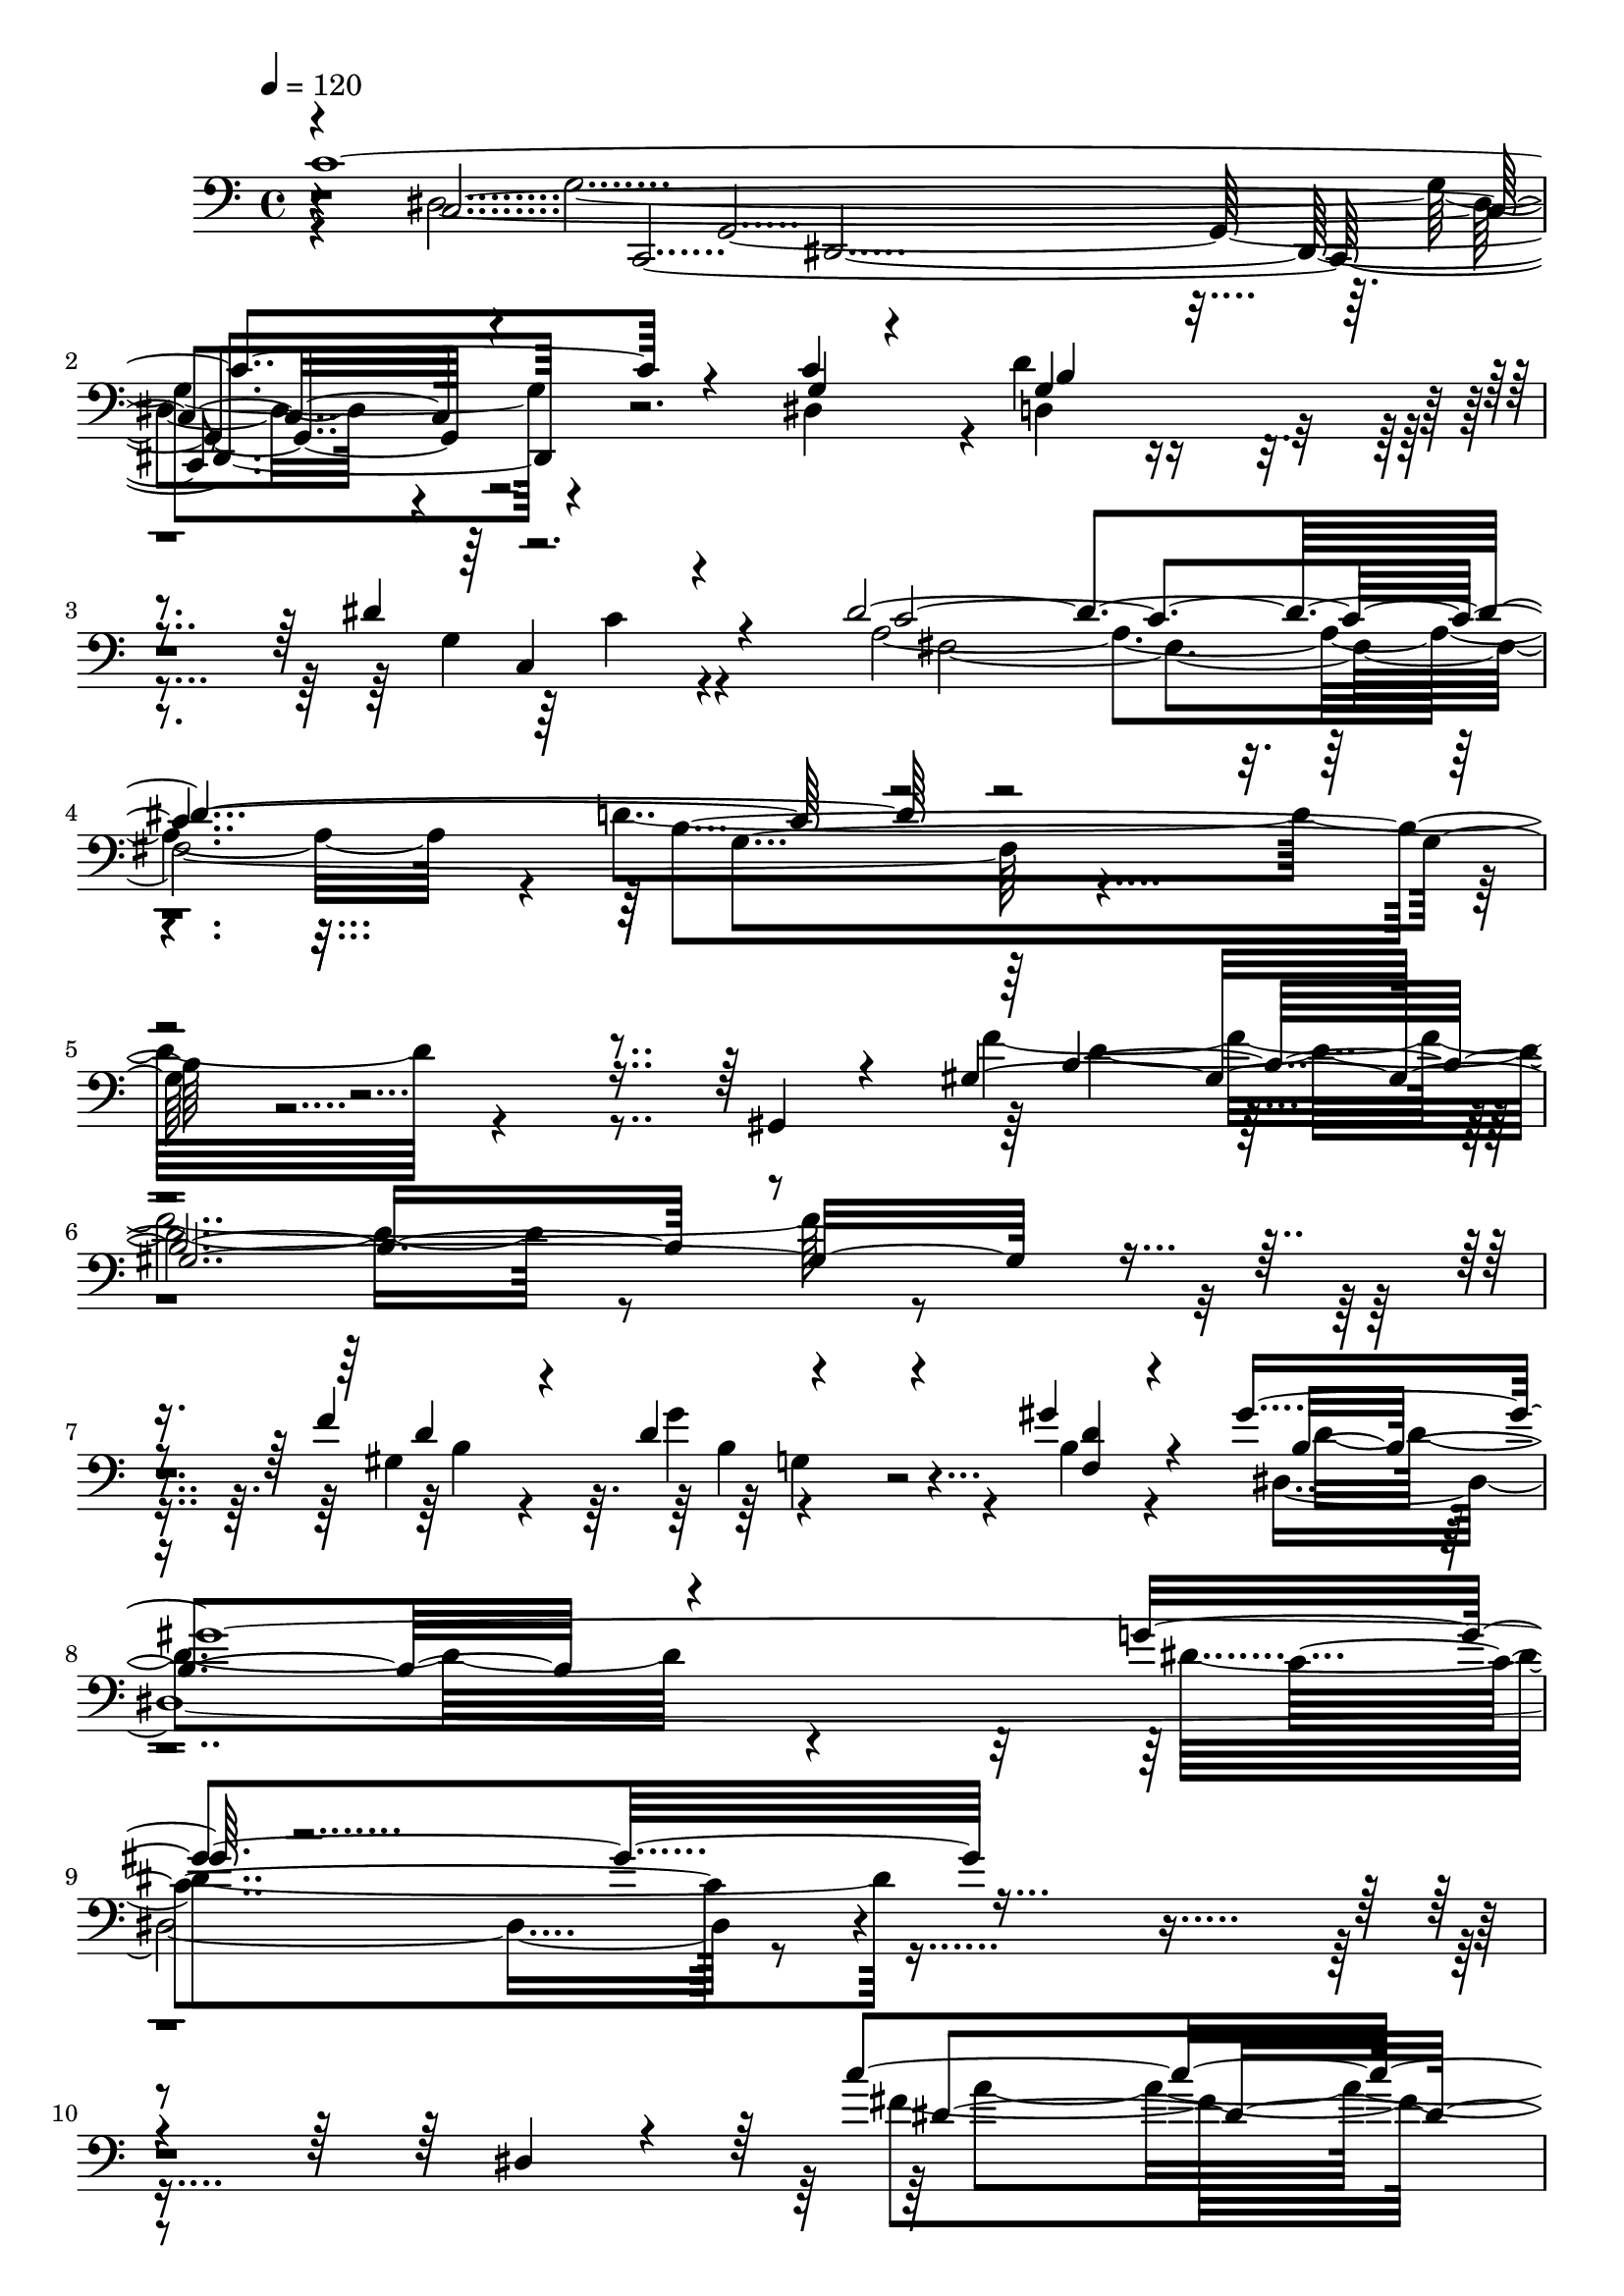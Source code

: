 % Lily was here -- automatically converted by C:\Program Files (x86)\LilyPond\usr\bin\midi2ly.py from C:\1\134.MID
\version "2.14.0"

\layout {
  \context {
    \Voice
    \remove "Note_heads_engraver"
    \consists "Completion_heads_engraver"
    \remove "Rest_engraver"
    \consists "Completion_rest_engraver"
  }
}

trackAchannelA = {


  \key c \major
    
  \time 4/4 
  

  \key c \major
  
  \tempo 4 = 120 
  
}

trackAchannelB = \relative c {
  \voiceThree
  c'4*2364/480 r4*692/480 c4*239/480 b4*513/480 r4*328/480 dis4*122/480 
  r4*134/480 dis4*2292/480 r4*2168/480 gis,,4*58/480 r4*142/480 gis'64*77 
  r4*332/480 f'4*312/480 r4*912/480 gis4*140/480 r4*148/480 gis4*2158/480 
  r4*2440/480 dis,4*82/480 r4*88/480 c''4*1826/480 r4*514/480 fis,4*74/480 
  r4*152/480 fis4*456/480 r4*286/480 dis'4*118/480 r4*100/480 dis4*1400/480 
  r4*314/480 d4*384/480 r4*254/480 fis,4*122/480 r4*112/480 fis4*370/480 
  r4*230/480 dis'4*136/480 r4*102/480 dis4*1676/480 r4*732/480 e64*29 
  r4*932/480 gis4*1622/480 r4*136/480 gis4*208/480 r4*106/480 gis4*166/480 
  r4*64/480 f4*70/480 r4*22/480 dis4*124/480 r4*48/480 c4*128/480 
  r4*38/480 gis4*146/480 r4*18/480 f4*132/480 r4*76/480 d4*186/480 
  r4*74/480 gis4*156/480 r4*144/480 d8 r4*624/480 ais4*328/480 
  r4*244/480 dis'4*1624/480 r4*48/480 ais,4*264/480 dis'4*130/480 
  r4*140/480 f4*406/480 r4*100/480 ais,,4*214/480 r4*56/480 g''4*128/480 
  r4*146/480 gis,4*340/480 r4*208/480 dis64*11 r4*226/480 f''4*382/480 
  r4*168/480 gis,,4*194/480 r4*80/480 f'4*152/480 r4*132/480 gis,4*534/480 
  r4*32/480 d64*9 r4*268/480 gis4*542/480 r4*40/480 c,4*164/480 
  r4*98/480 f'4*164/480 r64*7 gis,4*408/480 r4*274/480 b,4*356/480 
  r4*194/480 f'''4*1814/480 r4*16/480 f,,4*80/480 r4*142/480 f''4*160/480 
  r32. ais,,,4*350/480 r4*170/480 ais4*394/480 r4*276/480 gis'''4*1058/480 
  r4*178/480 g4*322/480 r4*200/480 g,,4*64/480 r4*184/480 g'4*192/480 
  r32. a,,4*459/480 r4*131/480 a4*378/480 r4*140/480 g4*408/480 
  r4*136/480 g4*234/480 r4*52/480 ais''4*228/480 r4*136/480 fis,,4*364/480 
  r4*386/480 d''4*220/480 r4*342/480 a''4*1722/480 r4*212/480 a4*160/480 
  r4*104/480 b4*379/480 r4*151/480 a,,4*166/480 r4*174/480 c''4*108/480 
  r4*158/480 c4*958/480 r4*246/480 b4*1400/480 r4*178/480 b,,4*208/480 
  r4*290/480 b64*9 r4*238/480 b16 r4*218/480 c''32. r4*130/480 gis,,4*296/480 
  r4*250/480 gis4*280/480 r4*222/480 d'''4*1874/480 r4*134/480 d4*512/480 
  r4*6/480 f,,,4*154/480 r4*129/480 dis'''4*145/480 r4*96/480 e16*11 
  r4*228/480 f,,,4*130/480 r4*376/480 c4*324/480 r4*196/480 gis4*266/480 
  r64*9 c4*316/480 r4*242/480 c4*152/480 r4*686/480 b4*1060/480 
  r4*1022/480 dis'''4*288/480 r16 f4*246/480 r4*6/480 d4*162/480 
  r4*114/480 b4*326/480 r4*322/480 b4*202/480 r4*396/480 b64*9 
  r4*352/480 b32*5 r4*550/480 c4*2052/480 r4*1608/480 c4*1304/480 
  r4*174/480 c4*190/480 r4*102/480 c4*168/480 r4*44/480 gis4*124/480 
  r4*84/480 ais4*226/480 r4*566/480 gis4*322/480 r4*220/480 gis4*332/480 
  r4*260/480 gis4*288/480 r4*452/480 g4*1022/480 r4*812/480 d'4*204/480 
  r4*142/480 c4*166/480 r4*84/480 ais4*132/480 r4*98/480 gis4*142/480 
  r4*43/480 fis4*53/480 r64 f4*98/480 r4*52/480 dis4*82/480 r4*16/480 d4*66/480 
  r4*4/480 cis4*134/480 r4*24/480 b4*118/480 r4*18/480 a4*128/480 
  r4*26/480 g4*92/480 r32 f4*48/480 r4*20/480 e4*94/480 r4*66/480 d4*108/480 
  r4*62/480 c4*102/480 r4*140/480 gis'4*1932/480 r4*70/480 c,,,4*72/480 
  r4*32/480 c'4*106/480 r4*82/480 c4*102/480 c,4*74/480 r4*18/480 c'4*109/480 
  r4*17/480 e'4*66/480 r4*26/480 c,4*70/480 r4*16/480 gis'4*52/480 
  r4*72/480 c,4*74/480 r4*12/480 e'4*52/480 r4*32/480 c,4*106/480 
  c,4*70/480 r4*10/480 c'4*88/480 r4*10/480 c,4*78/480 r4*18/480 c'4*92/480 
  r4*12/480 dis'4*40/480 r4*64/480 c,4*94/480 r4*18/480 c''4*140/480 
  r4*66/480 c,,,32 r64 c'4*76/480 r4*22/480 ais''4*52/480 r4*34/480 c,,4*94/480 
  r4*12/480 gis''4*44/480 r4*44/480 c,,4*114/480 r4*78/480 c4*110/480 
  r4*84/480 c4*104/480 r4*14/480 c,4*62/480 r4*20/480 c'4*102/480 
  r4*4/480 dis''4*208/480 r4*23/480 c,,,4*63/480 r4*40/480 c'4*66/480 
  r4*18/480 f''64*7 r4*4/480 d,,,4*76/480 r4*100/480 dis'''4*192/480 
  dis,,,4*100/480 r4*80/480 gis''4*214/480 r4*68/480 f,4*78/480 
  r4*16/480 c''4*1000/480 r4*62/480 fis,,4*110/480 r4*3/480 d'4*223/480 
  r4*46/480 g,4*50/480 r4*62/480 dis'4*46/480 r4*16/480 c,,4*58/480 
  r4*10/480 c'32 r4*24/480 c'4*332/480 r4*32/480 ais4*56/480 r4*46/480 c,4*92/480 
  r4*2/480 gis'4*50/480 r4*38/480 c,4*97/480 e'4*53/480 r4*42/480 c,4*116/480 
  r4*68/480 c4*96/480 r4*6/480 c,32 r4*18/480 c'4*112/480 r4*70/480 c4*80/480 
  r4*22/480 c,4*56/480 r4*32/480 c'4*76/480 r4*22/480 c,32 r4*18/480 c'4*82/480 
  r4*18/480 c,4*72/480 r4*20/480 c'4*98/480 r4*3/480 c,4*67/480 
  r4*20/480 c'4*102/480 r4*10/480 g'''4*46/480 r4*32/480 c,,,4*100/480 
  f''4*36/480 r4*54/480 c,,4*92/480 r4*4/480 d''4*38/480 r4*70/480 c,,32. 
  dis''4*146/480 r4*54/480 c,,,32 r4*48/480 c'4*73/480 r4*11/480 g''4*242/480 
  r4*16/480 d,4*64/480 r4*54/480 dis''4*172/480 r4*10/480 dis,,,4*108/480 
  r4*74/480 d''4*146/480 r4*38/480 f,,,4*102/480 r4*4/480 f'4*56/480 
  r4*12/480 c''4*1384/480 r4*40/480 fis,,4*56/480 r4*62/480 g r4*152/480 b4*70/480 
  r4*130/480 g''4*634/480 r4*142/480 g4*496/480 r4*62/480 d4*134/480 
  r4*42/480 g,4*44/480 r4*54/480 f16 r4*38/480 b,4*148/480 r4*50/480 dis4*126/480 
  r4*54/480 g,4*118/480 r4*41/480 gis,4*77/480 r4*26/480 gis,4*122/480 
  r4*84/480 g4*40/480 r4*194/480 d'''4*66/480 r4*114/480 b4*70/480 
  r4*156/480 d4*58/480 r4*126/480 g,4*98/480 r4*112/480 <c dis >4*58/480 
  r4*112/480 g''4*488/480 r4*6/480 f4*118/480 r4*78/480 b,32 r4*18/480 g4*46/480 
  r4*50/480 f32. r32 b,16 r4*70/480 dis4*114/480 r4*68/480 g,4*130/480 
  r4*52/480 gis,4*78/480 r4*10/480 gis'4*102/480 r4*2/480 gis,4*79/480 
  r4*7/480 g'4*46/480 r4*46/480 g,4*66/480 r4*42/480 fis''32 r4*38/480 g,,4*56/480 
  r4*24/480 g''4*46/480 r4*42/480 g,,4*82/480 r4*16/480 g,4*59/480 
  r4*19/480 g'4*88/480 r4*22/480 g,4*68/480 r4*16/480 g'4*104/480 
  c''4*58/480 r4*22/480 g,,4*74/480 r4*32/480 g,4*46/480 r4*24/480 g'4*78/480 
  r64 g,4*48/480 r64 g'4*76/480 r4*32/480 g,4*50/480 r4*40/480 g'4*106/480 
  g,32 r4*8/480 g'4*102/480 r4*14/480 g,4*64/480 r4*6/480 g'4*102/480 
  r4*20/480 g,4*44/480 r4*10/480 g'4*98/480 r4*34/480 g,4*54/480 
  r4*38/480 g'4*58/480 r4*46/480 g,4*62/480 r4*3/480 g'4*83/480 
  r4*42/480 g,4*96/480 r4*114/480 g4*94/480 r32. c''4*50/480 r4*44/480 gis,4*104/480 
  r4*74/480 gis4*108/480 r4*14/480 c''4*42/480 r4*28/480 gis,,4*112/480 
  r4*6/480 g''4*56/480 r4*18/480 gis,,4*124/480 r4*4/480 c''4*50/480 
  r4*14/480 gis,,4*110/480 cis'''4*50/480 r4*28/480 gis,,,16 r4*62/480 gis4*118/480 
  r4*66/480 gis4*115/480 gis'''4*109/480 r4*76/480 gis,,,,4*112/480 
  r4*72/480 gis4*126/480 r4*58/480 gis4*144/480 r4*46/480 dis'''4*734/480 
  r4*54/480 d4*40/480 r4*52/480 ais,4*114/480 r4*10/480 a'4*78/480 
  r4*72/480 ais4*52/480 r64 ais,,4*118/480 r4*70/480 ais4*115/480 
  d''4*33/480 r4*32/480 ais,,4*122/480 r4*70/480 ais4*128/480 r4*64/480 ais16 
  r4*72/480 ais4*116/480 r4*78/480 ais4*114/480 r4*68/480 ais4*128/480 
  a''4*354/480 r4*34/480 ais,,,4*110/480 r4*79/480 ais4*133/480 
  r4*62/480 ais4*130/480 r4*64/480 ais4*132/480 r4*76/480 ais4*123/480 
  r4*87/480 ais4*128/480 r4*84/480 ais4*136/480 r4*84/480 ais4*114/480 
  r4*64/480 ais'''4*172/480 r4*56/480 ais,,,16 r4*66/480 dis''32*7 
  r4*4/480 ais4*244/480 r4*164/480 ais4*220/480 r4*192/480 ais4*216/480 
  r4*212/480 ais4*228/480 r4*266/480 ais4*704/480 r4*88/480 ais4*668/480 
  r4*38/480 ais'4*92/480 ais,4*520/480 r4*82/480 dis'4*102/480 
  r4*12/480 ais4*128/480 r4*158/480 fis4*68/480 r4*140/480 fis4*70/480 
  r4*146/480 dis4*72/480 r4*154/480 ais4*744/480 r4*148/480 gis4*36/480 
  r4*168/480 ais'4*230/480 r4*21/480 f4*63/480 r4*78/480 fis'4*52/480 
  r4*134/480 fis4*42/480 r4*6/480 gis16 r4*38/480 f4*56/480 r4*142/480 f4*36/480 
  r4*14/480 fis16 r4*26/480 gis,4*106/480 r4*100/480 dis'32 r4*16/480 f4*66/480 
  r4*72/480 gis,4*64/480 r4*130/480 gis4*80/480 r4*124/480 f4*74/480 
  r4*134/480 dis'4*40/480 r16. fis,4*66/480 r4*108/480 dis,4*72/480 
  r4*124/480 f4*42/480 r4*162/480 fis4*44/480 r4*144/480 ais'4*62/480 
  r4*116/480 dis4*110/480 r4*82/480 f4*86/480 r4*40/480 ais,4*72/480 
  r4*3/480 ais,4*505/480 r4*100/480 dis' r4*22/480 ais4*77/480 
  r4*4/480 ais,4*807/480 r4*40/480 gis4*772/480 r4*116/480 fis4*64/480 
  r64*5 gis'4*194/480 fis4*86/480 r4*101/480 f'4*65/480 r4*124/480 f4*38/480 
  r4*12/480 fis4*112/480 r4*48/480 fis,4*70/480 r4*134/480 dis'4*42/480 
  r4*20/480 f4*78/480 r4*56/480 dis,4*82/480 r4*130/480 cis'4*44/480 
  r4*6/480 dis4*88/480 r4*56/480 fis,4*70/480 r16 ais4*66/480 r4*134/480 dis,4*102/480 
  r4*100/480 cis'16. r64 gis,,4*44/480 r4*152/480 cis4*58/480 r4*144/480 dis4*66/480 
  r4*133/480 gis4*617/480 r4*66/480 gis'4*86/480 gis,4*354/480 
  r4*72/480 f'4*84/480 r4*108/480 cis4*84/480 r4*50/480 gis'4*62/480 
  r4*14/480 gis,4*316/480 r4*106/480 f'4*70/480 r4*132/480 cis4*82/480 
  r4*144/480 c'4*50/480 r4*220/480 gis,,4*50/480 r4*146/480 fis''4*81/480 
  r4*121/480 fis4*110/480 r4*100/480 gis,4*592/480 r4*26/480 fis'4*86/480 
  r4*80/480 f'4*50/480 fis4*138/480 r4*20/480 fis,4*74/480 r4*132/480 dis'4*78/480 
  r4*66/480 dis4*126/480 r4*130/480 cis4*46/480 r4*10/480 dis4*114/480 
  r4*34/480 fis,4*70/480 r4*124/480 ais16 r4*88/480 dis,4*72/480 
  r4*148/480 cis'4*46/480 r4*182/480 gis4*186/480 r4*58/480 gis,4*250/480 
  r4*8/480 gis'4*96/480 r4*130/480 ais,,32. r4*174/480 ais''4*228/480 
  r4*10/480 gis'8 r4*148/480 fis4*42/480 r4*14/480 gis4*118/480 
  r4*44/480 gis,4*64/480 r64*5 f'4*40/480 r4*14/480 f,4*74/480 
  r4*84/480 f4*64/480 r4*144/480 dis'4*54/480 r4*10/480 f4*74/480 
  r4*42/480 gis,4*58/480 r4*148/480 gis4*70/480 r4*138/480 <f gis >4*58/480 
  r4*160/480 dis'4*38/480 r4*186/480 ais4*114/480 r4*128/480 ais,4*312/480 
  r4*202/480 c,4*110/480 r4*216/480 c''4*230/480 r4*14/480 ais'4*272/480 
  r4*151/480 gis4*37/480 r4*20/480 ais4*132/480 r4*22/480 ais,4*68/480 
  r4*146/480 ais4*72/480 r4*42/480 g'4*142/480 r4*156/480 f4*36/480 
  r4*22/480 g4*132/480 r4*8/480 ais,4*70/480 r4*134/480 d4*78/480 
  r4*126/480 e4*38/480 r4*182/480 g4*42/480 r4*24/480 gis4*146/480 
  gis,4*68/480 r4*134/480 f'4*40/480 r4*14/480 g4*86/480 r4*54/480 dis4*62/480 
  r4*154/480 dis4*52/480 r4*6/480 f4*134/480 r4*18/480 gis,4*88/480 
  r16 c4*102/480 r4*98/480 d4*68/480 r64*5 f4*38/480 c,4*892/480 
  r4*106/480 f4*62/480 r64*5 c'4*58/480 r4*4/480 d32 r4*6/480 c4*95/480 
  r4*205/480 c4*48/480 r4*28/480 d4*68/480 r4*86/480 ais4*100/480 
  r4*92/480 ais4*118/480 r4*108/480 ais4*64/480 r4*184/480 c4*66/480 
  r4*2/480 d4*54/480 r4*40/480 c4*74/480 r4*4/480 ais4*122/480 
  r4*114/480 ais4*122/480 r4*188/480 ais4*102/480 r4*228/480 dis,,4*1248/480 
  r4*40/480 ais'4*86/480 r4*6/480 dis'4*708/480 g,,4*72/480 r4*10/480 dis'4*104/480 
  r4*74/480 g,4*76/480 r4*52/480 ais4*84/480 r4*54/480 g4*66/480 
  r4*32/480 dis'4*72/480 r4*50/480 g4*86/480 r4*6/480 dis4*84/480 
  r4*80/480 g4*84/480 r4*26/480 ais,4*85/480 r4*97/480 ais4*76/480 
  r4*32/480 g'4*68/480 r4*6/480 ais,4*78/480 r4*46/480 dis'4*78/480 
  r4*14/480 dis,4*64/480 r4*40/480 gis4*78/480 r4*12/480 dis4*50/480 
  r32. ais,4*92/480 e''4*66/480 r4*40/480 c,4*76/480 r4*3/480 e'4*61/480 
  r4*50/480 gis,,4*142/480 r32 c4*88/480 r4*24/480 f'4*56/480 r4*34/480 g'4*80/480 
  r4*10/480 g,,4*74/480 r4*42/480 c'4*76/480 r4*104/480 gis'4*124/480 
  r4*86/480 c,,,4*154/480 r4*34/480 dis,4*122/480 r4*66/480 <c''' c,, >4*80/480 
  r4*12/480 dis,,4*112/480 r4*8/480 ais'''4*132/480 r4*54/480 f4*118/480 
  r4*82/480 c,,,4*116/480 r4*82/480 f'''4*110/480 r4*70/480 cis'4*146/480 
  r4*44/480 f,4*104/480 r4*100/480 gis,,,,4*130/480 r4*66/480 f'16 
  r4*86/480 dis''''4*142/480 r4*42/480 dis,,,,4*144/480 r4*54/480 g,4*164/480 
  r4*6/480 dis'4*152/480 r4*74/480 gis4*106/480 c''16 r4*76/480 c4*108/480 
  r4*96/480 c4*112/480 r32 c4*70/480 r4*52/480 ais,,4*62/480 r4*56/480 f''4*76/480 
  r4*116/480 f4*94/480 d'4*198/480 r4*80/480 f,4*84/480 r4*64/480 dis,4*1324/480 
  r4*3/480 dis'4*73/480 r4*76/480 dis'4*304/480 r4*22/480 dis,4*72/480 
  r4*56/480 cis,4*644/480 r32. g''4*70/480 r4*20/480 dis4*100/480 
  r4*14/480 g,4*76/480 r4*24/480 dis'4*110/480 r4*24/480 g32. ais,4*76/480 
  r4*44/480 dis'32 r4*54/480 ais,4*74/480 r4*24/480 g'4*68/480 
  r4*6/480 ais,4*80/480 r4*38/480 dis'4*66/480 r4*28/480 gis,,4*64/480 
  r4*40/480 gis'4*80/480 r4*4/480 dis32 r4*66/480 e'4*46/480 r4*42/480 e,4*58/480 
  r4*40/480 c,4*76/480 r4*8/480 e'4*66/480 r4*28/480 gis,,4*106/480 
  r32. c''4*72/480 r4*16/480 f,4*56/480 r32 g'4*74/480 r4*12/480 g,,4*68/480 
  r4*52/480 c'4*86/480 r4*100/480 gis'4*140/480 r4*66/480 c,4*76/480 
  r4*8/480 f,,4*48/480 r4*84/480 a''4*110/480 r4*76/480 c,4*96/480 
  r4*6/480 dis,,16 r4*12/480 d,4*84/480 r4*86/480 f'''16 r4*78/480 c,,,4*122/480 
  r4*64/480 f'''4*134/480 r4*70/480 cis'4*154/480 r4*40/480 f,,,,4*138/480 
  r4*67/480 gis,4*127/480 r4*72/480 f''''4*116/480 r4*86/480 dis'4*246/480 
  r4*24/480 dis,4*70/480 r4*44/480 g,,,,4*126/480 r4*62/480 g4*132/480 
  r4*94/480 gis'4*214/480 c'''4*162/480 r4*62/480 f4*204/480 r4*2/480 c4*136/480 
  r4*68/480 ais,,,4*98/480 r4*14/480 f'''4*104/480 r4*86/480 f4*100/480 
  r4*10/480 d'4*142/480 r4*48/480 gis,4*114/480 r4*112/480 dis,,,4*42/480 
  r4*254/480 dis''4*118/480 r4*116/480 g4*82/480 r4*126/480 d''4*98/480 
  r4*2/480 dis4*130/480 f64*5 r4*56/480 g,,4*74/480 r4*42/480 c'4*82/480 
  r4*12/480 g,4*74/480 r4*28/480 c'4*94/480 r4*86/480 c4*140/480 
  r4*88/480 gis dis,4*56/480 r4*34/480 f'4*102/480 f,4*72/480 r4*8/480 f'4*104/480 
  r4*6/480 g4*132/480 r4*62/480 dis4*134/480 r4*66/480 f,4*56/480 
  r4*28/480 ais4*86/480 a4*101/480 r4*7/480 ais4*122/480 r4*76/480 gis4*62/480 
  r4*54/480 g r4*144/480 dis''4*336/480 r4*78/480 d4*130/480 r4*52/480 c,,,4*616/480 
  r4*32/480 c'''4*146/480 r4*68/480 gis4*114/480 r4*62/480 f32. 
  r4*2/480 e4*104/480 r4*82/480 g4*162/480 r4*22/480 ais,,,4*650/480 
  r4*8/480 ais''4*130/480 r4*108/480 dis,,16 r4*102/480 dis4*108/480 
  r4*68/480 dis4*116/480 g'4*66/480 r4*4/480 dis,4*124/480 gis'4*114/480 
  r4*58/480 dis,,4*110/480 r4*86/480 dis4*102/480 r4*92/480 dis4*106/480 
  r4*86/480 dis'''4*114/480 r4*102/480 dis,,,16 r4*70/480 dis4*107/480 
  r4*89/480 g'''4*91/480 r4*97/480 dis,,,4*108/480 r4*68/480 dis4*104/480 
  r4*88/480 dis4*118/480 r4*72/480 d'''4*84/480 r64 dis,,4*138/480 
  r4*54/480 dis4*112/480 r4*3/480 dis,4*133/480 r4*76/480 dis4*138/480 
  r32 dis4*140/480 r4*26/480 dis'''4*366/480 r64 d,,,4*112/480 
  r4*72/480 d16 r4*74/480 c4*124/480 r4*80/480 c4*128/480 r4*78/480 c4*100/480 
  r4*108/480 c16 r4*76/480 ais4*148/480 r4*50/480 ais4*122/480 
  r4*62/480 ais4*130/480 r4*70/480 ais4*136/480 r4*52/480 gis4*152/480 
  r4*56/480 gis4*142/480 r4*58/480 gis4*140/480 r32 gis4*152/480 
  r4*70/480 g4*132/480 r4*66/480 g4*136/480 r4*78/480 g4*112/480 
  r4*104/480 g4*136/480 r4*144/480 a''''4*608/480 r4*606/480 d,,4*2092/480 
  r4*610/480 ais4*2344/480 r4*1018/480 g'4*160/480 r4*82/480 a4*682/480 
  r4*264/480 ais4*140/480 r4*128/480 ais4*2334/480 r4*2334/480 dis,,64*9 
  r4*2352/480 fis'4*88/480 r4*148/480 fis4*484/480 r4*396/480 dis'4*156/480 
  r4*110/480 dis4*1708/480 r4*430/480 d4*1104/480 r4*1040/480 dis,4*242/480 
  r4*2488/480 fis'4*106/480 r4*144/480 d'4*418/480 r4*440/480 dis4*128/480 
  r4*154/480 dis4*1684/480 r4*274/480 e4*1218/480 r4*546/480 a,4*1402/480 
  r4*248/480 g4*1208/480 r4*462/480 fis4*1407/480 r4*651/480 fis,4*2048/480 
  r4*822/480 e,4*52/480 r4*42/480 e'4*72/480 r64 a'4*64/480 r4*24/480 e,4*92/480 
  r4*8/480 g'4*66/480 r4*36/480 e,4*64/480 r4*12/480 dis''4*66/480 
  r4*52/480 e,,4*70/480 r4*4/480 g'4*46/480 r4*54/480 e,4*72/480 
  r4*10/480 a''4*58/480 r4*38/480 e,,4*66/480 r4*22/480 g''4*66/480 
  r4*14/480 e,,4*86/480 r4*12/480 dis'''32. r4*118/480 g,4*73/480 
  r4*147/480 g,,4*106/480 r4*104/480 e''4*383/480 r4*29/480 e,,4*186/480 
  r4*3/480 e''4*53/480 r4*128/480 fis4*102/480 r4*98/480 g4*116/480 
  r4*96/480 e,,4*336/480 r4*70/480 fis'4*455/480 r4*123/480 fis'4*118/480 
  r4*74/480 g4*92/480 r4*94/480 a4*82/480 r4*116/480 d,,,,4*50/480 
  r4*48/480 d'32 r4*40/480 g'4*62/480 r4*26/480 d,4*72/480 r4*26/480 fis'4*59/480 
  r4*41/480 d,4*70/480 r4*6/480 g'4*52/480 r4*50/480 d,4*76/480 
  r4*2/480 fis'4*40/480 r4*50/480 d,32. r4*2/480 cis''4*50/480 
  r64 d,,4*103/480 d''4*31/480 r4*40/480 d,,4*106/480 r4*68/480 d4*98/480 
  r4*24/480 d,4*100/480 r4*104/480 c''4*92/480 r4*124/480 c4*64/480 
  r4*160/480 c4*68/480 r4*118/480 d,4*192/480 r4*12/480 a'32 r4*104/480 g''4*118/480 
  r4*64/480 a4*110/480 r4*114/480 d,,,4*194/480 r4*4/480 g32 r4*131/480 g''128*27 
  r4*154/480 ais,,4*72/480 r4*118/480 a'4*50/480 r4*128/480 ais4*164/480 
  r4*46/480 ais,4*74/480 r4*6/480 ais'32. cis,,,4*200/480 r4*2/480 c4*52/480 
  r4*22/480 ais'''4*94/480 r4*3/480 ais,4*89/480 r4*3/480 ais'4*106/480 
  r4*11/480 e,,4*42/480 r4*34/480 ais''32. r4*10/480 cis,,4*190/480 
  r4*92/480 ais''4*70/480 r4*12/480 f,4*138/480 r4*48/480 ais4*82/480 
  r4*12/480 ais'4*79/480 r4*13/480 ais,4*96/480 r4*2/480 ais'4*76/480 
  r4*14/480 ais,4*98/480 r4*10/480 ais'4*72/480 r4*22/480 ais,4*74/480 
  r4*24/480 ais'4*62/480 r4*24/480 ais,4*100/480 r4*76/480 ais4*104/480 
  r4*86/480 ais r4*130/480 ais16 r4*78/480 a4*68/480 r4*10/480 a'4*70/480 
  r4*46/480 a,4*100/480 a'4*86/480 r4*16/480 a,4*98/480 r32. a4*98/480 
  r4*2/480 a'4*84/480 r4*4/480 a,4*100/480 a'4*88/480 fis,,4*188/480 
  r4*4/480 a'4*84/480 a'4*94/480 r4*16/480 cis,,4*166/480 r64 a'4*94/480 
  r4*10/480 a'4*74/480 r4*20/480 a,4*100/480 r4*10/480 a'4*70/480 
  r4*16/480 a,4*98/480 r4*12/480 a'4*68/480 r4*12/480 a,4*94/480 
  r4*14/480 a'4*66/480 r4*2/480 a,4*100/480 r4*2/480 a'4*64/480 
  r4*6/480 a,4*102/480 r4*3/480 a'4*85/480 r4*6/480 a,4*124/480 
  r4*70/480 a4*92/480 r4*6/480 a'4*138/480 r4*3/480 gis,4*73/480 
  r4*8/480 gis'4*78/480 r4*8/480 gis,4*96/480 r4*28/480 gis'4*66/480 
  r4*24/480 gis,4*88/480 r4*24/480 gis'4*58/480 r4*10/480 gis,4*94/480 
  r4*16/480 gis'4*76/480 r4*6/480 gis,4*114/480 r4*74/480 gis4*102/480 
  r4*86/480 gis4*100/480 gis'4*102/480 d,4*164/480 r4*28/480 gis4*114/480 
  r4*80/480 gis4*102/480 r4*94/480 gis4*102/480 gis'4*108/480 r4*72/480 gis4*98/480 
  r4*8/480 gis,4*148/480 r4*62/480 g r4*32/480 g'4*56/480 r4*32/480 g,4*100/480 
  r4*92/480 f4*82/480 r4*12/480 f'4*62/480 r4*18/480 f,4*114/480 
  r4*82/480 e4*100/480 r4*66/480 e4*96/480 r4*6/480 e'4*54/480 
  r4*34/480 cis,4*100/480 r4*71/480 cis4*127/480 r4*72/480 c4*82/480 
  c'4*50/480 r4*34/480 c,4*102/480 r32. ais4*106/480 r4*62/480 ais16 
  r4*88/480 gis4*92/480 r4*88/480 gis4*140/480 r4*52/480 g4*78/480 
  r4*22/480 g'4*66/480 r4*18/480 g,4*118/480 r4*78/480 f4*84/480 
  r4*12/480 f'4*56/480 r4*24/480 f,4*96/480 r4*82/480 dis4*112/480 
  r4*78/480 dis4*138/480 r4*66/480 d4*82/480 r4*10/480 d'32 r4*18/480 d,4*82/480 
  r4*18/480 d'4*50/480 r32 dis,4*114/480 r4*78/480 dis4*144/480 
  r4*68/480 d4*84/480 r4*8/480 d'4*62/480 r4*14/480 d,16 r4*104/480 c4*124/480 
  r4*182/480 b8. r4*38/480 cis4*131/480 r4*67/480 e4*82/480 r4*4/480 cis4*121/480 
  r4*85/480 gis'4*170/480 r4*22/480 d4*74/480 r4*26/480 c4*82/480 
  r4*12/480 g4*65/480 r4*11/480 g,4*62/480 r4*26/480 g'4*76/480 
  r4*14/480 g,4*62/480 r4*34/480 g''4*126/480 r32 g,4*86/480 r4*12/480 g,32 
  r64 g'4*80/480 r4*18/480 g,4*58/480 r4*24/480 cis'4*72/480 r4*34/480 d4*84/480 
  r4*6/480 gis4*114/480 f4*58/480 r4*16/480 d4*68/480 r4*44/480 c4*77/480 
  gis'4*81/480 r4*20/480 dis4*66/480 r4*12/480 c4*66/480 r4*44/480 g4*73/480 
  r4*21/480 g,4*80/480 r4*48/480 g'4*62/480 r4*20/480 g,32 r4*42/480 g'4*72/480 
  r4*25/480 g,4*53/480 r4*28/480 g'4*84/480 r4*22/480 g,4*52/480 
  r4*28/480 g'4*88/480 r4*6/480 d'''4*112/480 r128*5 g,,,,4*53/480 
  r4*24/480 g'4*110/480 r4*2/480 g,4*118/480 r4*74/480 cis''''4*104/480 
  r4*12/480 g,,,4*110/480 r4*196/480 e''''4*112/480 r4*134/480 f4*770/480 
  r4*118/480 dis4*42/480 r4*38/480 f4*122/480 r4*20/480 g,,,,4*174/480 
  r4*46/480 dis''''4*130/480 r4*136/480 g,,,,4*76/480 r4*54/480 g,4*62/480 
  r4*42/480 g'4*66/480 r4*38/480 cis4*102/480 r4*24/480 g4*55/480 
  r4*35/480 g,4*50/480 r4*6/480 cis'4*128/480 r4*80/480 g4*68/480 
  r4*24/480 f'4*103/480 r4*5/480 d4*82/480 r4*12/480 g,,4*56/480 
  r4*42/480 gis''32. r4*8/480 dis4*80/480 r4*24/480 c4*74/480 r4*14/480 g,4*66/480 
  r4*22/480 g''4*84/480 r4*12/480 d4*62/480 r4*14/480 b4*82/480 
  r4*44/480 cis4*58/480 r4*16/480 gis'4*88/480 r4*22/480 e4*72/480 
  r4*28/480 g,4*84/480 r4*4/480 g,4*94/480 r4*10/480 g'4*78/480 
  r4*3/480 f'4*59/480 r4*26/480 d4*62/480 r4*48/480 c4*78/480 r4*2/480 gis'4*122/480 
  r4*54/480 c,4*72/480 r4*56/480 b4*44/480 r32. g4*74/480 r4*16/480 e''4*78/480 
  r4*52/480 g,,32 r4*14/480 f''4*38/480 r4*70/480 g,,4*72/480 r4*6/480 cis''4*118/480 
  r4*88/480 d32. g,,,4*110/480 r4*82/480 g4*98/480 d'''32. r4*16/480 g,,,4*112/480 
  r4*96/480 g4*110/480 g,4*564/480 r4*164/480 g'4*114/480 r4*88/480 c,4*460/480 
  f''''4*104/480 r4*26/480 g,,,,4*118/480 r4*50/480 d''''4*110/480 
  r4*100/480 e4*94/480 r16 d4*682/480 r4*142/480 dis4*40/480 r4*42/480 f4*104/480 
  r4*34/480 g,,,,4*134/480 r4*46/480 d''''4*104/480 r4*106/480 e4*82/480 
  r4*202/480 d4*710/480 r4*142/480 dis4*46/480 r4*28/480 f4*148/480 
  r4*20/480 d4*108/480 r4*100/480 d4*162/480 r4*66/480 d4*148/480 
  r4*78/480 b4*118/480 r4*84/480 d4*132/480 r4*66/480 b4*74/480 
  r4*26/480 f'4*132/480 r4*62/480 c4*92/480 r4*6/480 b4*46/480 
  r4*56/480 d4*86/480 b4*50/480 r4*40/480 g4*88/480 r4*32/480 gis4*66/480 
  r4*22/480 ais4*132/480 r4*82/480 g4*58/480 r4*34/480 f4*52/480 
  r4*40/480 gis4*138/480 r4*50/480 dis4*64/480 r4*34/480 d4*50/480 
  r4*40/480 f4*118/480 r4*74/480 c4*58/480 r4*28/480 b4*57/480 
  r4*35/480 d4*80/480 r4*94/480 g,4*104/480 gis4*62/480 r4*28/480 ais4*140/480 
  r4*74/480 g4*62/480 r4*38/480 f4*72/480 gis4*142/480 r4*50/480 dis4*70/480 
  r4*32/480 d4*54/480 r4*20/480 f4*142/480 r4*44/480 c4*72/480 
  r4*18/480 b4*66/480 r4*6/480 d4*128/480 r32 g,16 r4*68/480 ais4*138/480 
  r4*62/480 g4*50/480 r4*32/480 f16 r4*66/480 d4*54/480 r4*22/480 c4*132/480 
  r4*62/480 c4*112/480 r4*78/480 gis r64 g4*80/480 r4*2/480 f4*82/480 
  r4*6/480 dis4*114/480 r4*10/480 d4*76/480 r4*20/480 c4*134/480 
  r4*82/480 c4*78/480 r4*34/480 c'4*86/480 r4*22/480 c,4*64/480 
  r4*32/480 c'4*78/480 r4*14/480 ais'4*58/480 r4*54/480 c,4*74/480 
  r4*2/480 f'4*54/480 r32 c,4*84/480 r4*16/480 c,32 r4*16/480 c'4*102/480 
  r4*2/480 c,4*64/480 r4*20/480 c'4*94/480 r4*18/480 c,4*58/480 
  r4*24/480 c'4*98/480 r4*6/480 dis'4*48/480 r4*52/480 c,4*94/480 
  r4*24/480 c,4*62/480 r4*38/480 c'4*86/480 r4*22/480 c,4*56/480 
  r4*28/480 c'4*96/480 r4*18/480 c,4*52/480 r4*36/480 c'4*107/480 
  r4*11/480 c,4*58/480 r4*24/480 c'4*112/480 r4*8/480 c,4*56/480 
  r4*26/480 c'4*96/480 r4*2/480 gis'''4*40/480 r4*66/480 c,,,4*78/480 
  r4*8/480 b'''4*38/480 r4*70/480 c,,,4*76/480 r64 c'''4*136/480 
  r4*88/480 c,,,,4*62/480 r4*36/480 c'4*66/480 r4*22/480 g'''4*266/480 
  r4*16/480 d,,4*56/480 r4*64/480 dis,4*104/480 r4*84/480 dis4*88/480 
  r4*110/480 gis''4*172/480 r4*24/480 f,,4*76/480 r4*10/480 f'4*56/480 
  r4*40/480 c''4*992/480 r4*46/480 fis,,4*106/480 b'4*252/480 r4*3/480 g,4*53/480 
  r4*66/480 c'4*42/480 r4*18/480 d,,,4*50/480 r4*38/480 c'32 r4*16/480 c,4*100/480 
  r4*8/480 c'4*72/480 r4*6/480 c,32. r4*6/480 c'4*96/480 r4*4/480 e'4*64/480 
  r4*36/480 c,4*102/480 r4*6/480 c,4*58/480 r4*38/480 c'4*104/480 
  c,32 r4*24/480 c'4*114/480 r4*86/480 c4*100/480 c,4*74/480 r4*28/480 c'32. 
  r4*96/480 c4*106/480 r4*2/480 c,4*58/480 r4*38/480 c'4*92/480 
  r4*16/480 c,4*54/480 r4*34/480 c'4*94/480 r4*8/480 c,4*54/480 
  r4*44/480 c'4*76/480 r4*3/480 f''4*51/480 r4*62/480 c,,4*82/480 
  r4*12/480 c,4*54/480 r4*28/480 c'4*95/480 r4*17/480 c,4*54/480 
  r4*26/480 c'4*86/480 r4*3/480 d''4*53/480 r4*56/480 c,,4*86/480 
  r4*5/480 c'''4*145/480 r4*98/480 c,,,,4*71/480 r4*7/480 c'32. 
  r4*32/480 gis'''4*260/480 r4*94/480 c,,,4*76/480 r4*18/480 gis''4*274/480 
  r4*29/480 cis,,4*59/480 r4*56/480 dis''4*282/480 dis,,4*86/480 
  r4*18/480 cis''4*239/480 r4*57/480 f,,4*52/480 r4*58/480 fis,4*136/480 
  r4*64/480 fis32 r4*4/480 fis'4*96/480 r4*32/480 gis'4*648/480 
  r4*64/480 gis,4*86/480 r4*26/480 ais'4*202/480 r4*38/480 gis,,4*84/480 
  r4*146/480 ais'''4*292/480 r4*108/480 fis4*322/480 r4*84/480 f4*284/480 
  f,,4*48/480 r4*64/480 dis''4*194/480 r4*4/480 fis,,,4*114/480 
  r4*98/480 gis4*114/480 r4*82/480 gis4*134/480 r4*54/480 ais''4*878/480 
  r4*82/480 ais,4*84/480 r4*40/480 ais,4*128/480 r4*86/480 c'''4*254/480 
  r4*24/480 e,,,4*66/480 r4*62/480 f,16 r4*82/480 f4*100/480 r4*14/480 f'4*46/480 
  r4*42/480 g''64*7 r4*18/480 g,,,4*110/480 r4*74/480 gis4*118/480 
  r4*80/480 gis4*92/480 r4*118/480 cis''4*316/480 r32 c4*434/480 
  r4*76/480 cis,4*88/480 r4*10/480 cis,4*144/480 r4*56/480 c'4*158/480 
  r4*56/480 b4*216/480 r4*184/480 b4*216/480 r4*188/480 b4*214/480 
  r4*16/480 c4*234/480 r4*244/480 c4*658/480 r4*128/480 gis4*38/480 
  r4*170/480 gis'32 r4*130/480 gis4*70/480 r4*130/480 gis4*92/480 
  r4*52/480 c4*68/480 r4*2/480 c,4*638/480 r4*122/480 c'4*70/480 
  gis'4*678/480 r4*182/480 e4*48/480 r4*246/480 ais,4*81/480 r4*119/480 ais4*84/480 
  r4*124/480 gis,4*64/480 r4*138/480 ais4*46/480 r4*184/480 c'4*196/480 
  r4*4/480 ais'4*238/480 r64 g,4*80/480 r4*54/480 gis'4*38/480 
  r4*22/480 ais4*112/480 r4*12/480 ais,4*68/480 r4*164/480 ais4*74/480 
  r4*3/480 gis'4*109/480 r4*18/480 g,4*98/480 r4*128/480 c,4*598/480 
  r4*160/480 f'4*42/480 r4*200/480 c,,4*50/480 r4*134/480 f4*86/480 
  r4*106/480 g4*66/480 r4*124/480 gis4*37/480 r4*171/480 c'4*58/480 
  r4*108/480 f4*100/480 r32. gis r4*42/480 c,4*110/480 r4*168/480 f,4*68/480 
  r4*142/480 f32 r4*128/480 f'4*32/480 r4*4/480 f,32 r4*4/480 f'4*170/480 
  r4*190/480 f,4*66/480 r4*156/480 f4*66/480 r64*5 c''4*134/480 
  r16 g,,4*792/480 r4*136/480 f4*36/480 r16. g'4*192/480 r4*12/480 f4*70/480 
  r4*100/480 dis'4*98/480 r16 dis4*47/480 r4*53/480 dis4*152/480 
  r4*156/480 d4*40/480 r4*6/480 dis4*128/480 r64 c4*50/480 r4*154/480 c4*52/480 
  r4*63/480 c4*83/480 d,4*54/480 r4*116/480 a'4*66/480 r4*128/480 b4*62/480 
  r4*140/480 c4*46/480 r4*184/480 g,,4*50/480 r4*124/480 dis''4*80/480 
  r4*112/480 d,4*56/480 r4*140/480 dis4*38/480 r4*186/480 dis'4*50/480 
  r16 c''4*78/480 r4*98/480 d r4*36/480 g,4*56/480 r4*24/480 dis'4*658/480 
  r4*72/480 g,4*54/480 r4*20/480 dis'4*670/480 r4*178/480 b4*42/480 
  r8 f,4*58/480 r4*136/480 d,4*66/480 r4*132/480 dis4*82/480 r16 f4*34/480 
  r4*192/480 f'4*62/480 r4*132/480 f''64*7 r4*10/480 f,,4*68/480 
  r4*122/480 dis''4*38/480 r4*20/480 f4*112/480 r4*44/480 f,,32 
  r4*170/480 f4*68/480 r4*14/480 dis''4*138/480 r4*10/480 c4*82/480 
  r4*104/480 c4*50/480 r4*14/480 d4*136/480 r4*8/480 f,,32 r4*130/480 a'4*128/480 
  r4*64/480 b4*38/480 r4*182/480 c,,4. r4*86/480 ais''4*52/480 
  r4*6/480 c4*82/480 r4*52/480 a4*126/480 r4*76/480 g4*92/480 r4*100/480 a4*40/480 
  r4*172/480 ais,4*752/480 r32. gis''4*48/480 r4*14/480 ais4*98/480 
  r4*34/480 dis,,4*56/480 r4*156/480 f'4*66/480 r4*124/480 g4*42/480 
  r4*152/480 ais4*46/480 r4*28/480 c4*74/480 r4*64/480 dis,,4*54/480 
  r4*158/480 gis'4*50/480 r4*12/480 ais4*80/480 r4*66/480 c,,128*5 
  r4*129/480 gis4*872/480 r4*36/480 ais''4*76/480 r4*80/480 dis,,4*64/480 
  r4*172/480 g'4*58/480 r4*148/480 c,,4*100/480 r64*5 gis''32 r4*24/480 ais4*78/480 
  r4*102/480 b,,4*86/480 r4*160/480 g''4*132/480 r4*184/480 g4*64/480 
  r4*268/480 c,,,4*1264/480 c'4*72/480 r4*20/480 c'4*326/480 r4*94/480 ais,,4*1194/480 
  r4*106/480 cis''4*142/480 r4*62/480 e,,4*52/480 r4*28/480 cis'4*56/480 
  r32 c'4*66/480 r4*24/480 c,4*92/480 r4*12/480 f4*54/480 r4*6/480 c4*46/480 
  r4*4/480 gis4*62/480 r4*10/480 e''4*56/480 r4*32/480 e,4*70/480 
  r4*38/480 c'4*54/480 r4*18/480 e,4*52/480 r4*50/480 gis,,4*128/480 
  r4*78/480 c4*74/480 r4*10/480 gis'4*72/480 r4*56/480 g,4*128/480 
  r4*72/480 c''4*68/480 r4*20/480 g,4*56/480 r4*42/480 gis''4*74/480 
  r4*24/480 gis,4*54/480 r4*56/480 c4*62/480 r64 gis4*58/480 r4*24/480 dis,,4*99/480 
  r4*87/480 c'4*84/480 r4*5/480 a''4*57/480 r4*58/480 b'4*122/480 
  r4*61/480 f4*111/480 r4*80/480 c,,,4*126/480 r4*70/480 f'''4*126/480 
  r4*66/480 d'4*118/480 r4*62/480 f,4*104/480 r4*96/480 e'4*94/480 
  e,4*80/480 r4*10/480 c,,,4*136/480 r4*62/480 f''''4*88/480 r4*2/480 gis,,,,4*96/480 
  r4*76/480 gis32. r4*26/480 f,4*116/480 r4*66/480 gis''''4*129/480 
  r4*87/480 g,,,,4*82/480 r4*23/480 dis''''4*85/480 r4*20/480 g4*134/480 
  r4*64/480 c4*280/480 r4*20/480 dis,16 r4*6/480 g,,,4*156/480 
  r4*56/480 f'''4*140/480 r32 b4*186/480 r4*20/480 f4*118/480 r4*124/480 c,,64*39 
  r4*84/480 dis'4*74/480 r4*14/480 g,4*74/480 r4*52/480 c'4*318/480 
  r4*22/480 g,4*72/480 r4*22/480 ais,16*9 r4*22/480 cis'4*118/480 
  r4*3/480 e4*63/480 r4*38/480 cis4*58/480 r4*46/480 cis'4*84/480 
  r4*28/480 cis,4*76/480 r4*18/480 e4*66/480 r4*14/480 g,4*58/480 
  r4*53/480 gis,4*203/480 f''4*52/480 r4*16/480 c4*62/480 r4*66/480 e'4*48/480 
  r4*32/480 e,4*66/480 r4*44/480 c'4*58/480 r4*6/480 e,4*52/480 
  r4*68/480 gis,,4*72/480 r4*24/480 f''4*68/480 r4*34/480 c'4*72/480 
  r4*18/480 gis,4*66/480 r4*38/480 g,4*122/480 r4*88/480 c''4*80/480 
  r4*94/480 gis'4*110/480 r4*8/480 f,,4*62/480 r64 c''4*56/480 
  gis4*76/480 r4*46/480 dis,,4*109/480 r4*79/480 c'''4*104/480 
  r4*104/480 b'4*132/480 r4*62/480 f4*104/480 r4*92/480 c,,,4*102/480 
  r4*6/480 c'''4*52/480 r4*42/480 g,,4*170/480 r4*18/480 d''''4*104/480 
  r4*84/480 g,,,,4*144/480 r4*56/480 e''''4*132/480 r4*52/480 c,,,,4*138/480 
  r4*66/480 f''''4*111/480 r4*87/480 gis,4*126/480 r4*67/480 d'4*130/480 
  r4*63/480 c,,,,4*122/480 r4*96/480 g4*82/480 r4*32/480 dis''''4*110/480 
  r4*98/480 dis4*78/480 r4*16/480 c'4*288/480 r4*3/480 dis,4*163/480 
  r4*58/480 d4*88/480 r4*2/480 f4*142/480 r4*53/480 b4*137/480 
  r4*72/480 f4*104/480 r4*130/480 c4*200/480 r4*42/480 dis,4*62/480 
  r4*156/480 c4*84/480 r4*88/480 dis4*100/480 r4*28/480 c''4*114/480 
  r4*72/480 c4*114/480 c,,4*62/480 r4*20/480 gis''4*94/480 r4*8/480 g4*104/480 
  r4*78/480 ais4*132/480 r4*58/480 f,,4*754/480 r4*6/480 c''4*94/480 
  r4*96/480 gis4*106/480 r4*72/480 fis4*108/480 r4*88/480 d4*68/480 
  r4*24/480 f32 r4*56/480 dis4*36/480 r4*216/480 c''4*404/480 b4*166/480 
  r4*14/480 gis,,,4*656/480 r4*106/480 g''4*94/480 r4*8/480 f4*65/480 
  f,, r4*46/480 d''4*110/480 r4*62/480 d4*122/480 r32 d4*134/480 
  r4*58/480 b4*54/480 r4*22/480 g,32 r4*34/480 g'4*110/480 r4*66/480 g4*142/480 
  r32 g4*136/480 r4*82/480 c,,32 r4*48/480 c'4*316/480 r4*40/480 ais32 
  r64 c,4*116/480 r4*70/480 c4*116/480 c,4*74/480 r4*4/480 c'4*110/480 
  r4*2/480 c,4*70/480 r4*10/480 c'4*102/480 r4*6/480 c,4*89/480 
  r4*95/480 c32. r4*8/480 c'4*110/480 e'4*124/480 r4*64/480 c,,4*92/480 
  r4*86/480 e'''4*94/480 r4*12/480 c,,4*110/480 r4*76/480 c4*127/480 
  r4*63/480 c4*96/480 r4*80/480 c4*98/480 r4*80/480 c4*88/480 r4*3/480 c'''4*157/480 
  r4*40/480 c,,,,4*106/480 r4*96/480 c4*92/480 r4*116/480 c4*92/480 
  r4*64/480 c'''4*430/480 r4*54/480 ais,,4*118/480 r4*3/480 ais,4*137/480 
  | % 183
  r4*46/480 c''''4*340/480 r4*52/480 gis,,,,4*124/480 r4*72/480 gis64*5 
  r4*32/480 c'''64*13 r4*18/480 g,,,4*138/480 r4*86/480 g4*142/480 
  r4*254/480 dis'''''4*422/480 r4*968/480 dis,,4*5482/480 r4*3664/480 dis4*144/480 
  r4*114/480 a'4*502/480 r4*364/480 dis4*128/480 r4*126/480 dis4*1600/480 
  r4*710/480 d4*1342/480 r4*2060/480 f4*296/480 r4*1344/480 gis4*164/480 
  r4*184/480 gis4*1922/480 r4*398/480 c,4*950/480 r4*2348/480 ais'4*168/480 
  r4*78/480 c4*556/480 r4*242/480 cis4*190/480 r4*76/480 cis4*1700/480 
  r4*174/480 c4*624/480 r4*226/480 ais4*700/480 r4*96/480 gis4*804/480 
  r4*50/480 g4*582/480 r4*260/480 f4*508/480 r4*414/480 dis4*1176/480 
  r4*792/480 d4*1084/480 r4*168/480 g,,,,4*588/480 r4*704/480 b''4*708/480 
  r4*950/480 c4*558/480 r4*24/480 ais4*58/480 r4*54/480 c,4*78/480 
  r4*22/480 gis'4*50/480 r4*56/480 c,4*70/480 r4*16/480 g''4*56/480 
  r4*42/480 c,,4*80/480 r4*4/480 gis''4*58/480 r4*49/480 c,,4*83/480 
  d'4*50/480 r4*72/480 c,4*74/480 r4*4/480 dis'4*50/480 r4*54/480 c,4*74/480 
  r4*20/480 e'4*76/480 r4*20/480 c,4*68/480 r4*24/480 c,4*56/480 
  r4*24/480 c'4*81/480 r4*19/480 c,4*52/480 r4*26/480 c'4*82/480 
  r4*22/480 gis''4*44/480 r4*46/480 c,,4*78/480 r4*20/480 c,4*52/480 
  r4*28/480 c'4*74/480 r4*24/480 gis'''4*64/480 r4*24/480 c,,,4*62/480 
  r4*34/480 b'''4*38/480 r4*56/480 c,,,4*58/480 r4*34/480 c'''4*152/480 
  r4*48/480 c,,,,4*80/480 r4*106/480 ais4*112/480 r4*56/480 ais16 
  r4*66/480 gis4*140/480 r4*42/480 gis4*152/480 r4*42/480 g4*130/480 
  r4*52/480 g4*130/480 r4*98/480 dis'''''4*158/480 r4*682/480 dis,4*164/480 
  r4*680/480 g,4*82/480 r4*844/480 b,4*228/480 r4*854/480 c4*290/480 
}

trackAchannelBvoiceB = \relative c {
  \voiceFour
  r4*3/480 dis4*2237/480 r4*818/480 dis4*214/480 r4*10/480 d'4*546/480 
  r4*318/480 g,4*74/480 r4*184/480 a4*2156/480 r4*24/480 d4*1194/480 
  r4*1278/480 f4*2242/480 r4*399/480 gis,4*269/480 r4*978/480 b4*74/480 
  r4*202/480 dis,4*3334/480 r4*1423/480 fis'4*1853/480 r4*488/480 c'4*252/480 
  r4. fis,4*76/480 r4*156/480 fis64*39 r4*530/480 d4*306/480 r4*334/480 dis4*250/480 
  r4*580/480 c4*86/480 r4*156/480 fis4*1270/480 r4*288/480 d'4*916/480 
  r4. f4*432/480 r4*1728/480 ais,,,4*2484/480 r4*256/480 dis4*352/480 
  r4*302/480 g4*294/480 r4*266/480 dis'4*1602/480 r4*94/480 dis,4*248/480 
  r4*264/480 ais'4*296/480 r4*214/480 g4*166/480 r4*98/480 g'32. 
  r16. g'4*890/480 r4*232/480 f,4*410/480 r4*122/480 dis,4*224/480 
  r4*334/480 f'4*512/480 r4*50/480 d,,4*290/480 r4*248/480 c''4*582/480 
  r4*3/480 c,,4*239/480 r4*22/480 gis''4*152/480 r128*15 b,,4*323/480 
  r4*358/480 gis''4*220/480 r4*338/480 f'4*1802/480 r4*28/480 d,4*86/480 
  r4*134/480 f'4*96/480 r4*146/480 gis,4*326/480 r4*218/480 gis4*276/480 
  r4*54/480 gis''4*142/480 r4*175/480 gis,4*1031/480 r4*208/480 g4*372/480 
  r4*144/480 ais,,16. r4*70/480 e''4*174/480 r4*106/480 a4*578/480 
  r4*12/480 a,,,4*398/480 r16 ais'''4*586/480 r4*247/480 ais,4*197/480 
  r4*170/480 fis'4*524/480 r4*236/480 fis,4*98/480 r4*460/480 d'4*310/480 
  r4*266/480 d4*186/480 r4*350/480 d4*190/480 r4*342/480 d4*232/480 
  r4*58/480 a'4*78/480 r4*184/480 b4*334/480 r4*188/480 d,4*164/480 
  r4*186/480 c'4*62/480 r4*204/480 gis,4*338/480 r4*282/480 gis4*262/480 
  r4*313/480 gis4*309/480 r4*234/480 d'4*126/480 r4*392/480 b4*286/480 
  r4*234/480 f64*7 r4*286/480 b''4*426/480 r4*81/480 f,,4*131/480 
  r4*214/480 c''4*50/480 r4*172/480 cis4*890/480 r4*154/480 gis,4*326/480 
  r4*200/480 gis4*182/480 r4*298/480 gis,4*282/480 r4*222/480 gis4*322/480 
  r4*178/480 d'''4*452/480 r4*42/480 gis,,,4*352/480 r4*194/480 e'''4*896/480 
  r4*122/480 f'4*1882/480 r4*202/480 f4*1006/480 r64*13 f4*2302/480 
  r4*5/480 d4*203/480 r4*108/480 dis4*218/480 r4*22/480 c4*172/480 
  r4*1244/480 d,8 r4*376/480 f4*276/480 r4*578/480 dis4*1386/480 
  r4*3514/480 b'4*274/480 r4*126/480 d4*190/480 r4*36/480 ais4*174/480 
  r64 g4*128/480 r64*5 gis4*350/480 r4*828/480 d,4*280/480 r4*312/480 c4*235/480 
  r4*513/480 dis4*1026/480 r4*980/480 cis''64*5 r4*136/480 b4*132/480 
  r4*118/480 a4*126/480 r4*68/480 g4*142/480 r4*118/480 e4*96/480 
  r4*82/480 f,,4*1386/480 r4*1700/480 b4*276/480 r4*136/480 c,,4*68/480 
  r4*322/480 ais''32 r64*5 f'4*48/480 r4*158/480 c,,4*56/480 r4*114/480 gis'''4*102/480 
  r4*94/480 b4*46/480 r4*148/480 c,,,4*82/480 r4*136/480 c4*64/480 
  r4*40/480 c'4*78/480 r4*213/480 e''4*83/480 r4*108/480 f4*84/480 
  r4*104/480 g4*86/480 r4*100/480 gis4*101/480 r4*95/480 b32 r64*5 c4*144/480 
  r4*272/480 g4*262/480 r4*12/480 d,,4*78/480 r4*44/480 c''4*160/480 
  r4*110/480 dis,,4*88/480 r4*11/480 d'4*183/480 r4*3/480 f,,,4*109/480 
  r4*82/480 dis''4*1070/480 r4*86/480 b'4*256/480 r4*143/480 c4*47/480 
  r4*172/480 c,,,32. r4*32/480 c'4*62/480 r4*6/480 c,4*70/480 r4*18/480 c'32. 
  r4*10/480 c,4*54/480 r4*116/480 f''4*66/480 r4*118/480 g4*70/480 
  r4*116/480 gis4*96/480 r4*92/480 b4*42/480 r4*132/480 dis,4*44/480 
  r4*159/480 c'128*9 r4*254/480 e4*76/480 r4*116/480 f4*43/480 
  r4*117/480 c,,,4*78/480 r4*106/480 gis''''4*62/480 r4*132/480 b4*39/480 
  r4*163/480 c32. r4*296/480 g4*244/480 r4*134/480 dis,,,4*102/480 
  r4*152/480 dis'32. r4*18/480 gis'4*176/480 r4*188/480 dis4*1426/480 
  r4*112/480 d32 r4*155/480 d4*77/480 r4*124/480 g4*536/480 r32 dis4*76/480 
  r4*108/480 dis4*58/480 r4*110/480 dis16 r4*102/480 d32 r4*12/480 f'4*124/480 
  r4*62/480 b,4*70/480 r4*188/480 d,4*56/480 r4*132/480 c4*104/480 
  r4*64/480 c4*96/480 r4*78/480 gis,,4*80/480 r4*17/480 c''4*117/480 
  r4*50/480 gis,4*84/480 r4*48/480 g'4*42/480 r4*224/480 b4*66/480 
  r4*81/480 g''4*589/480 r4*208/480 g,4*206/480 r4*196/480 f4*124/480 
  r4*56/480 d'4*122/480 r4*232/480 d,4*44/480 r4*136/480 c4*102/480 
  r4*68/480 c4*62/480 r4*124/480 fis,4*98/480 r4*98/480 gis,,4*64/480 
  r4*10/480 fis''4*64/480 r4*46/480 g,,4*50/480 r4*142/480 g4*46/480 
  r4*132/480 g4*50/480 r4*132/480 c'''4*62/480 r4*125/480 g4*47/480 
  r4*138/480 g,,,32 r4*132/480 b'''4*38/480 r4*148/480 fis'4*36/480 
  r4*158/480 b4*160/480 r4*580/480 cis,,4*814/480 r4*152/480 cis'4*94/480 
  r32. gis,,,4*116/480 r4*74/480 gis4*118/480 r4*76/480 gis16 r4*68/480 gis16 
  r4*64/480 gis''''4*76/480 r4*104/480 cis4*86/480 r4*118/480 c16 
  r4*144/480 gis,,,4*106/480 r4*80/480 gis4*109/480 r4*73/480 gis4*130/480 
  a,4*116/480 r4*74/480 a4*108/480 r4*72/480 a4*114/480 r4*82/480 a4*136/480 
  r4*70/480 f'''4*46/480 r4*140/480 dis'4*134/480 r4*46/480 d4*58/480 
  r4*134/480 a'4*94/480 r4*94/480 ais4*82/480 r4*104/480 dis4*100/480 
  r4*88/480 ais4*72/480 r4*106/480 a4*78/480 r4*114/480 d4*110/480 
  r32. ais,,,,4*134/480 r4*58/480 ais4*140/480 r32 ais4*130/480 
  r128*5 ais''''4*99/480 r4*172/480 ais,,,4*115/480 r128 a'8. r4*38/480 ais4*114/480 
  r4*162/480 ais,,4*126/480 r4*12/480 a'4*414/480 r4*14/480 ais,,4*112/480 
  r4*178/480 ais'4*108/480 r4*82/480 ais4*106/480 r4*6/480 ais,4*116/480 
  r4*100/480 d''4*190/480 r4*20/480 a4*206/480 r4*184/480 a4*222/480 
  r4*196/480 a64*7 r4*232/480 a4*244/480 r4*236/480 ais,32. r4*110/480 dis4*70/480 
  r16 f4*46/480 r4*158/480 fis4*48/480 r4*158/480 ais'4*56/480 
  r4*128/480 fis4*78/480 r4*114/480 f'4*54/480 r4*144/480 fis4*648/480 
  fis,4*94/480 r4*70/480 fis'4*668/480 r4*186/480 d4*42/480 r4*208/480 gis,4*68/480 
  r4*134/480 gis4*66/480 r4*156/480 fis,4*92/480 r4*128/480 ais4*642/480 
  r4*160/480 ais4*614/480 r4*192/480 ais4*492/480 r4*102/480 d'4*50/480 
  r4*158/480 ais,4*672/480 r4*130/480 ais4*670/480 r4*80/480 fis''4*624/480 
  r4*2/480 dis,4*68/480 r4*100/480 fis'4*640/480 r4*3/480 fis,4*95/480 
  r4*146/480 c'4*58/480 r4*198/480 gis,,4*56/480 r4*162/480 dis'4*104/480 
  r4*96/480 f4*52/480 r4*164/480 gis4*596/480 r4*3/480 dis'4*69/480 
  r4*98/480 gis,4*626/480 r4*198/480 gis4*602/480 r4*196/480 gis4*624/480 
  r4*159/480 f4*49/480 r4*140/480 gis'4*68/480 r4*108/480 cis4*74/480 
  r4*100/480 dis4*78/480 r4*148/480 f4*598/480 r4*20/480 cis4*92/480 
  r4*138/480 f4*628/480 r4*216/480 gis,,4*702/480 r128*11 fis4*31/480 
  r4*174/480 gis'16. r4*8/480 fis'16. r4*10/480 f4*88/480 r4*136/480 gis,,4*632/480 
  r4*168/480 gis4*802/480 r4*18/480 cis4*503/480 r4*203/480 b,4*230/480 
  r4*40/480 ais'64*25 r4*146/480 ais4*560/480 r4*56/480 dis'4*50/480 
  r4*160/480 ais,4*882/480 r4*158/480 dis,4*246/480 r4*6/480 cis'4*430/480 
  r4*78/480 c4*844/480 r4*168/480 c4*628/480 r4*182/480 c4*760/480 
  r4*64/480 f4*732/480 r4*94/480 ais,4*310/480 r4*114/480 b4*498/480 
  r4*20/480 f''4*146/480 r4*170/480 dis4*46/480 r4*24/480 f4*58/480 
  r4*68/480 g,4*108/480 r4*108/480 gis,4*938/480 r4*26/480 c'4*122/480 
  r4*218/480 g4*88/480 r4*108/480 g4*167/480 r4*71/480 ais,4*924/480 
  r4*342/480 dis4*116/480 r4*26/480 g,4*76/480 r64 dis'4*66/480 
  r4*40/480 dis'4*740/480 r4*42/480 dis,4*58/480 r4*40/480 dis,4*518/480 
  r4*52/480 dis'4*86/480 r64 g4*92/480 r4*18/480 ais,4*114/480 
  r32 dis'4*758/480 r4*44/480 dis,4*56/480 r4*64/480 cis,4*74/480 
  r4*28/480 dis'4*62/480 r4*130/480 dis4*56/480 r4*59/480 c,4*203/480 
  r4*6/480 dis4*72/480 r4*26/480 gis4*72/480 r4*50/480 e''4*52/480 
  r4*42/480 g,,32 r4*44/480 c'4*58/480 r4*28/480 g,32 r4*50/480 f''4*42/480 
  r4*54/480 f,4*78/480 r4*32/480 c'4*64/480 r4*42/480 gis,4*70/480 
  r4*18/480 g,4*94/480 r4*104/480 c4*108/480 r4*78/480 f,4*124/480 
  r4*82/480 c''' r4*112/480 a'4*114/480 r4*138/480 a,4*62/480 r4*100/480 d,,,4*50/480 
  ais'''4*122/480 r4*10/480 f,,4*83/480 r4*102/480 c''''128*7 r32. f,,,,4*136/480 
  r4*58/480 ais,4*132/480 r32 f'4*114/480 r4*76/480 d''''4*88/480 
  r4*2/480 d,4*86/480 r4*20/480 f4*94/480 d4*42/480 r4*74/480 g,,,,4*94/480 
  r4*86/480 ais''''4*128/480 r4*76/480 b4*92/480 b,4*88/480 dis4*140/480 
  r4*71/480 gis,,,,4*115/480 r4*82/480 dis''''4*158/480 r4*48/480 c'64*5 
  r4*48/480 dis,4*132/480 r4*66/480 ais,,,4*40/480 r64*5 gis'''4*178/480 
  r4*142/480 f4*86/480 r8. dis4*80/480 r4*26/480 g,4*92/480 r4*32/480 dis'4*134/480 
  r4*44/480 dis'64*25 r4*72/480 ais,32. r4*44/480 dis,4*484/480 
  r4*78/480 ais'4*98/480 r4*14/480 g'4*103/480 r4*13/480 ais,32. 
  | % 87
  r4*42/480 dis'4*246/480 r4*136/480 ais,4*84/480 g'4*76/480 
  r4*38/480 ais,4*92/480 r4*28/480 g4*92/480 r4*110/480 cis,4*88/480 
  r4*38/480 dis'4*58/480 r4*50/480 g,4*70/480 r4*96/480 c,4*137/480 
  r4*67/480 dis4*84/480 r4*14/480 gis4*66/480 r4*40/480 ais,4*88/480 
  r4*3/480 g'4*58/480 r4*40/480 c'4*51/480 r4*48/480 g,4*68/480 
  r4*18/480 f''4*42/480 r4*46/480 f,4*68/480 r4*32/480 c,4*73/480 
  r4*13/480 gis'4*96/480 r4*34/480 g,4*70/480 r4*22/480 g''4*70/480 
  r4*36/480 c,,4*86/480 r4*100/480 f,4*124/480 r4*98/480 c'4*140/480 
  r4*57/480 dis,4*117/480 r4*78/480 c'32. r4*106/480 ais'''4*136/480 
  r4*62/480 f,,,16 r4*82/480 c''''4*88/480 r4*110/480 f,,,,4*160/480 
  r4*36/480 ais,4*148/480 r4*44/480 f''''16 r4*86/480 d'4*116/480 
  r4*78/480 f,,,,4*132/480 r4*74/480 g,4*94/480 dis''''4*48/480 
  r4*34/480 dis,,,64*5 r4*53/480 e''''4*127/480 r4*68/480 ais,4*166/480 
  r4*52/480 gis,,,,4*224/480 r4*96/480 gis''''4*106/480 r4*100/480 gis4*106/480 
  r4*100/480 gis4*94/480 r4*26/480 ais,,,,4*114/480 r4*78/480 gis''''4*162/480 
  r4*144/480 f4*98/480 r32. f4*112/480 r4*32/480 g4*100/480 r4*188/480 dis'4*464/480 
  r4*218/480 c,,4*852/480 r4*146/480 f4*66/480 r4*124/480 e'4*86/480 
  r4*142/480 dis,4*80/480 r4*88/480 ais4*704/480 r4*84/480 dis,4*684/480 
  r4*16/480 dis'''4*136/480 r4*54/480 dis4*186/480 r4*6/480 c4*112/480 
  r4*62/480 c4*108/480 r4*10/480 g,,4*54/480 r4*114/480 gis,4*474/480 
  r4*2/480 f'''4*104/480 r4*14/480 f,,4*52/480 r4*10/480 f''4*154/480 
  r4*48/480 d4*106/480 r4*56/480 ais4*114/480 r4*2/480 f,16 r4*58/480 ais4*76/480 
  r4*140/480 dis'4*46/480 r4*190/480 dis,,,4*134/480 r4*64/480 dis32. 
  r4*92/480 dis4*100/480 r32. dis4*122/480 r4*84/480 ais'''4*80/480 
  r4*112/480 gis32 r4*14/480 dis,4*128/480 r4*68/480 dis4*126/480 
  r4*80/480 dis4*136/480 r4*66/480 dis4*128/480 r4*66/480 dis4*128/480 
  r4*66/480 dis4*118/480 r4*68/480 dis4*124/480 r4*58/480 dis4*114/480 
  gis''4*68/480 r4*16/480 dis,,4*128/480 r4*176/480 g''4*284/480 
  r4*8/480 dis,,4*130/480 r4*78/480 dis4*122/480 r4*56/480 dis4*140/480 
  r4*54/480 d4*104/480 r4*2/480 d,4*128/480 r4*144/480 d'4*100/480 
  r4*94/480 d4*106/480 r4*20/480 dis'''4*366/480 r4*110/480 c,,,4*102/480 
  r4*102/480 c4*74/480 r4*46/480 dis''4*366/480 r4*96/480 ais,,4*116/480 
  r4*78/480 ais4*106/480 r4*8/480 dis'''4*464/480 r4*32/480 gis,,,,4*116/480 
  r4*96/480 gis16 r4*8/480 dis'''4*464/480 r4*42/480 g,,,4*80/480 
  r4*136/480 g32. r4*92/480 d''''4*574/480 r4*642/480 fis,,,4*2068/480 
  r64*21 g'4*2410/480 r2 ais,4*136/480 r4*104/480 fis'4*670/480 
  r4*278/480 d4*74/480 r4*202/480 cis8*9 r4*2712/480 c'32*29 r4*666/480 a4*76/480 
  r4*162/480 a4*462/480 r4*418/480 a4*128/480 r4*144/480 fis16*13 
  r4*574/480 ais4*1138/480 r4*1194/480 c4*1652/480 r4*884/480 a4*100/480 
  r4*164/480 fis4*376/480 r4 a4*86/480 r4*204/480 a4*1510/480 r4*460/480 g4*1186/480 
  r4*560/480 dis4*1038/480 r4*599/480 e4*1063/480 r4*610/480 a,4*1288/480 
  r4*766/480 dis4*2504/480 r4*366/480 e4*52/480 r4*152/480 e,,4*62/480 
  r4*92/480 e4*72/480 r4*136/480 a''4*66/480 r16 e'4*48/480 r4*137/480 dis64. 
  r4*139/480 e4*33/480 r4*144/480 a4*36/480 r4*38/480 e,,4*106/480 
  r4*29/480 e,4*35/480 r4*192/480 b''4*99/480 r4*106/480 b4*91/480 
  r4*124/480 b4*92/480 r4*292/480 b4*74/480 r4*116/480 fis'4*93/480 
  r4*98/480 g,4*55/480 r4*162/480 g''4*452/480 r4*134/480 a,,4*102/480 
  r4*100/480 dis,4*268/480 r16 g'4*56/480 r4*128/480 c,4*54/480 
  r4*142/480 a''4*32/480 r4*168/480 d,,,,4*52/480 r4*142/480 d4*54/480 
  r4*100/480 cis'''4*68/480 r4*124/480 d4*58/480 r4*114/480 g4*86/480 
  r4*100/480 fis32. r4*81/480 d,,,4*121/480 r4*83/480 fis'''4*55/480 
  r4*147/480 a,,4*83/480 r4*134/480 fis''4*464/480 r4*126/480 fis,16 
  r4*67/480 g4*53/480 r4*136/480 a4*66/480 r4*156/480 a4*276/480 
  r4*108/480 ais,4*72/480 r4*110/480 ais4*94/480 r4*92/480 cis,4*158/480 
  r4*36/480 g''4*54/480 r4*144/480 g,4*74/480 r4*102/480 ais4*65/480 
  r4*173/480 c,32 r4*73/480 ais''4*81/480 r4*2/480 ais'4*96/480 
  r4*2/480 ais,32. r4*110/480 f,4*146/480 r4*36/480 ais'4*82/480 
  r16 ais4*70/480 r4*6/480 ais'4*98/480 c,,4*50/480 r4*138/480 ais'4*78/480 
  r4*12/480 ais'4*72/480 r4*22/480 e,4*48/480 r4*116/480 fis4*146/480 
  r4*74/480 g4*278/480 r4*190/480 ais'4*70/480 r4*106/480 ais4*92/480 
  r4*80/480 ais4*116/480 r4*78/480 ais4*112/480 r4*232/480 fis,,,4*190/480 
  r4*20/480 f4*48/480 r4*23/480 a'''4*92/480 r4*13/480 cis,,,4*158/480 
  r4*32/480 c4*54/480 r4*138/480 a''4*98/480 r4*106/480 f,4*48/480 
  r4*124/480 a'4*97/480 r4*103/480 c,4*66/480 r4*154/480 e4*112/480 
  r4*76/480 f4*272/480 r4*542/480 a'4*94/480 r4*438/480 c,,,4*198/480 
  r4*174/480 d4*144/480 r4*58/480 f4*40/480 r4*38/480 gis''4*112/480 
  r4*3/480 c,,4*179/480 r4*8/480 b4*200/480 r4*76/480 gis''4*98/480 
  r4*8/480 f,4*130/480 r4*152/480 gis'4*110/480 r4*8/480 d,4*96/480 
  r4*72/480 gis4*82/480 r4*126/480 b,4*116/480 r4*278/480 g4*164/480 
  r4*198/480 cis4*134/480 r4*142/480 e'4*50/480 r4*50/480 ais,,4*126/480 
  r4*108/480 cis'4*102/480 r4*18/480 g,4*106/480 r4*248/480 e4*132/480 
  r4*134/480 ais'4*66/480 r32 f,4*194/480 r4*64/480 gis'4*92/480 
  r4*92/480 gis4*46/480 r4*262/480 f,,4*222/480 r4*216/480 f''4*44/480 
  r4*132/480 dis4*82/480 r4*25/480 fis,,4*229/480 r4*18/480 gis'4*74/480 
  r4*342/480 dis'4*94/480 r4*16/480 fis,,,4*322/480 r4*166/480 d'''4*54/480 
  r4*166/480 c4*54/480 r4*156/480 g,,4*80/480 r4*38/480 g'4*68/480 
  r4*36/480 g,4*62/480 r4*20/480 g'4*70/480 r4*32/480 g,4*64/480 
  r4*16/480 gis''4*160/480 r4*54/480 g,4*70/480 r4*8/480 d'4*136/480 
  r4*68/480 f4*80/480 r4*20/480 g,4*68/480 r4*34/480 g,4*52/480 
  r4*12/480 gis''4*80/480 dis4*140/480 r4*68/480 b4*112/480 r32 g, 
  r4*42/480 b'4*78/480 r4*12/480 cis4*80/480 r4*20/480 gis'4*91/480 
  r4*99/480 g,4*74/480 r4*28/480 g,4*58/480 r4*40/480 g'4*72/480 
  r4*26/480 g,32 r4*34/480 g'4*70/480 r4*20/480 g,4*68/480 r4*40/480 g'4*72/480 
  r4*36/480 g,4*62/480 r4*84/480 g''4*72/480 r4*190/480 e'4*66/480 
  r4*132/480 f4*38/480 r4*156/480 cis'4*76/480 r128*9 f,4*49/480 
  r4*32/480 g,,4*100/480 r4*3/480 cis''4*69/480 r4*122/480 d4*42/480 
  r32 g,,,4*116/480 g,4*130/480 r4*58/480 d'''''4*130/480 r4*78/480 cis4*74/480 
  r4*174/480 d4*762/480 r4*128/480 fis,,,,,4*278/480 r4*48/480 d'''''4*96/480 
  r4*72/480 g,,,,,4*212/480 r4*342/480 g4*56/480 r4*18/480 gis''4*114/480 
  r4*106/480 g,4*66/480 r4*14/480 d'4*136/480 r4*68/480 g,,4*52/480 
  r4*34/480 g'4*66/480 r4*56/480 c4*88/480 r4*96/480 g,32 r4*38/480 g'4*62/480 
  r4*27/480 b4*85/480 r4*32/480 g4*67/480 r4*27/480 g,32 r4*24/480 g'4*74/480 
  r4*28/480 g,4*66/480 r4*32/480 g'4*74/480 r4*26/480 g,4*66/480 
  r4*82/480 d''4*78/480 r4*2/480 gis4*132/480 r4*98/480 g,4*62/480 
  r4*23/480 g,4*57/480 r4*26/480 g'4*68/480 r64 dis'4*70/480 r64 g,4*58/480 
  r32 g'4*52/480 r4*168/480 g,,4*62/480 r64*5 g4*48/480 r4*122/480 e'''4*88/480 
  r4*18/480 g,,4*78/480 r4*22/480 g,4*87/480 r4*93/480 cis'''4*108/480 
  r4*84/480 f4*106/480 r4*82/480 cis'4*104/480 r4*122/480 f,4*88/480 
  r4*142/480 e'4*128/480 r4*146/480 d4*674/480 r4*148/480 dis4*40/480 
  r4*112/480 dis4*78/480 r4*8/480 d4*40/480 r4*26/480 dis4*140/480 
  r4*142/480 cis4*62/480 r64*5 f4*694/480 r4*144/480 c4*48/480 
  r4*104/480 dis4*102/480 r4*54/480 dis4*146/480 r4*142/480 cis4*85/480 
  r4*199/480 f4*734/480 r4*140/480 fis,,,,4*246/480 r4*74/480 dis'''''4*162/480 
  r4*72/480 f4*176/480 r4*34/480 c64*5 r4*76/480 f64*5 r4*46/480 c4*112/480 
  r4*176/480 d4*94/480 r4*704/480 gis,4*140/480 r4*232/480 f4*122/480 
  r4*274/480 d4*64/480 r4*278/480 b32 r4*344/480 gis4*104/480 r4*248/480 f4*134/480 
  r4*244/480 d4*104/480 r4*244/480 b4*64/480 r4*140/480 gis4*92/480 
  r4*86/480 gis4*128/480 r4*154/480 dis4*124/480 r4*162/480 b4*112/480 
  r4*62/480 b4*68/480 r4*542/480 c'4*554/480 r4*50/480 e4*58/480 
  r4*116/480 gis,4*50/480 r4*144/480 e'4*70/480 r4*130/480 gis4*56/480 
  r4*154/480 b4*54/480 r4*138/480 c4*54/480 r4*159/480 e,4*183/480 
  r4*242/480 ais4*58/480 r4*132/480 gis4*48/480 r4*152/480 g'4*52/480 
  r4*126/480 f4*40/480 r4*164/480 d4*50/480 r4*153/480 c,,,4*83/480 
  r4*18/480 c'4*74/480 r4*238/480 f''4*206/480 r4*6/480 d,,,4*76/480 
  r4*118/480 dis'''4*174/480 r4*80/480 dis,,4*106/480 r4*22/480 d'4*138/480 
  r4*242/480 g,,,4*118/480 r4*62/480 g4*122/480 r4*58/480 fis''4*475/480 
  r4*85/480 fis,,4*134/480 r4*92/480 d''4*212/480 r4*164/480 c4*66/480 
  r64*5 c4*366/480 ais4*58/480 r4*148/480 gis4*48/480 r4*152/480 g'32 
  r16 gis4*58/480 r4*134/480 b4*52/480 r4*146/480 c4*50/480 r4*166/480 e,4*128/480 
  r4*262/480 <e' ais, >4*52/480 r4*128/480 gis,4*46/480 r4*148/480 g'4*52/480 
  r4*138/480 f4*38/480 r4*148/480 b4*44/480 r16. g4*153/480 r4*275/480 gis,4*268/480 
  r16. f'4*277/480 r4*153/480 fis,4*273/480 r4*113/480 f4*190/480 
  r4*14/480 f,,4*106/480 r4*84/480 ais''4*236/480 r4*160/480 gis,,4*64/480 
  r4*16/480 gis'4*94/480 r4*6/480 gis,4*79/480 r128 gis'4*102/480 
  r4*18/480 gis,4*76/480 r4*40/480 gis'4*72/480 r4*22/480 gis,4*76/480 
  r64*5 gis4*96/480 r4*28/480 gis'4*71/480 r4*271/480 ais'4*278/480 
  r4*126/480 dis,,, r4*70/480 dis4*93/480 r4*113/480 gis''4*254/480 
  r4*142/480 fis,,4*116/480 r4*172/480 fis'4*72/480 r4*52/480 b'4*286/480 
  r4*14/480 gis,4*84/480 r4*4/480 fis'4*308/480 r4*82/480 f4*324/480 
  r4*6/480 ais,4*100/480 r4*6/480 ais,4*140/480 r4*190/480 ais'4*78/480 
  r4*54/480 c'4*250/480 r4*154/480 gis'4*256/480 r4*151/480 e4*149/480 
  r4*154/480 g,,4*58/480 r32 f''4*236/480 r4*32/480 gis,,4*92/480 
  r4*46/480 ais,4*114/480 r4*68/480 ais4*116/480 r4*78/480 f''4*218/480 
  r4*76/480 c4*66/480 r4*32/480 cis,4*144/480 r4*134/480 cis'4*100/480 
  r64 c'4*92/480 r4*320/480 c,4*226/480 r4*178/480 c4*204/480 r4*444/480 b4*232/480 
  r4*232/480 c,4*73/480 r4*111/480 gis''4*78/480 r4*124/480 f4*94/480 
  r4*110/480 c4*554/480 r4*38/480 g''4*40/480 r4*156/480 gis4*678/480 
  r4*176/480 c,,4*562/480 r4*54/480 f4*76/480 r4*182/480 c4*740/480 
  r4*176/480 c4*632/480 r4*172/480 c4*666/480 r4*176/480 f'64. 
  r4*65/480 f64. r4*13/480 e4*76/480 r4*116/480 d4*62/480 r4*130/480 e32 
  r4*160/480 c,4*666/480 r4*160/480 c4*622/480 r4*114/480 c''4*560/480 
  r32 c,,4*80/480 r4*148/480 gis4*742/480 r4*170/480 b''4*46/480 
  r4*274/480 g,,,32. r4*114/480 f''4*68/480 r4*142/480 dis,4*64/480 
  r64*5 g4*626/480 r4*170/480 g4*636/480 r4*170/480 g4*632/480 
  r4*152/480 g4*606/480 r4*176/480 g4*614/480 r4*176/480 g4*440/480 
  r4*162/480 c''4*88/480 r4*122/480 g,,4*318/480 r4*70/480 dis'4*58/480 
  r4*158/480 c''4*132/480 r4*94/480 g,,4*716/480 r4*174/480 g4*626/480 
  r4*188/480 g4*610/480 r4*59/480 f'4*65/480 r4*136/480 g,4*868/480 
  r4*38/480 d'''4*158/480 r4*140/480 c4*42/480 r4*14/480 d4*126/480 
  r4*2/480 g,,4*78/480 r4*144/480 f,4*866/480 r4*40/480 c'''4*136/480 
  r4*182/480 ais4*56/480 r4*62/480 ais4*114/480 r4*190/480 dis,,,4*948/480 
  r4*40/480 gis''4*80/480 r4*144/480 dis,4*62/480 r4*42/480 gis'4*128/480 
  r4*172/480 g4*82/480 r4*74/480 g4*88/480 r4*146/480 fis4*118/480 
  r4*92/480 fis4*66/480 r4*154/480 gis4*48/480 r4*66/480 gis16. 
  r4*188/480 dis,4*64/480 r4*146/480 g'4*54/480 r4*200/480 g,,4*770/480 
  r4*52/480 d'4*66/480 r4*412/480 c4*86/480 r4*26/480 dis,4*62/480 
  r4*38/480 c'4*80/480 r4*18/480 c'4*786/480 r4*34/480 g,4*66/480 
  r4*3/480 c,4*489/480 r4*31/480 cis'128*5 r4*50/480 e4*164/480 
  r4*32/480 cis'4*738/480 r4*22/480 cis,4*62/480 r4*56/480 ais,4*430/480 
  r4*66/480 gis'4*74/480 r4*38/480 c,4*66/480 r16 ais4*130/480 
  r32 c4*76/480 r4*104/480 f''4*44/480 r4*42/480 f,4*96/480 r4*7/480 c'4*65/480 
  r64 f,4*62/480 r4*66/480 g'4*48/480 r64 g,,4*78/480 r4*40/480 c,4*108/480 
  r4*78/480 f,4*124/480 r4*84/480 c'4*124/480 r4*50/480 a'''4*108/480 
  r4*74/480 c,4*80/480 r4*10/480 dis,,4*102/480 r4*16/480 d,4*112/480 
  r4*64/480 g4*140/480 r4*56/480 c'''4*142/480 r4*49/480 g,,,4*183/480 
  r4*8/480 b,4*116/480 r4*74/480 g'4*138/480 r4*58/480 ais,4*136/480 
  r4*48/480 g''''4*100/480 r4*92/480 gis,,,4*136/480 r4*32/480 c4*132/480 
  r4*78/480 d''''4*130/480 r4*63/480 c,,,,4*113/480 r32. g'128*7 
  r4*215/480 dis'''4*54/480 r4*134/480 dis4*94/480 r4*14/480 g4*140/480 
  r4*78/480 g,,4*168/480 r4*148/480 d''4*68/480 r64*5 d4*72/480 
  r4*100/480 d4*44/480 r4*236/480 c,4*84/480 r4*34/480 dis,4*66/480 
  r4*62/480 g4*74/480 r4*88/480 dis4*76/480 r4*76/480 c'4*74/480 
  r4*22/480 dis4*70/480 r4*40/480 c4*94/480 r4*8/480 dis,4*78/480 
  r4*36/480 c'4*102/480 r4*52/480 dis,4*76/480 r4*154/480 c4*352/480 
  r4*172/480 cis'4*80/480 r4*56/480 e,4*66/480 r4*40/480 cis'4*160/480 
  r4*8/480 cis'4*376/480 r4*3/480 g,4*79/480 r4*6/480 e'4*89/480 
  r4*51/480 g,4*76/480 r4*68/480 e4*66/480 r4*110/480 ais,4*84/480 
  r4*22/480 g'4*64/480 r4*34/480 
  | % 174
  e4*54/480 r4*11/480 cis'4*63/480 r4*62/480 c' r4*18/480 c,4*94/480 
  r4*28/480 c,4*78/480 r4*118/480 ais4*76/480 ais'4*72/480 r4*58/480 c,4*74/480 
  r32. f''4*46/480 r4*56/480 gis,,4*66/480 r4*20/480 c,4*68/480 
  r4*134/480 g'''4*66/480 r4*12/480 g,,4*58/480 r4*67/480 c,128*7 
  r4*66/480 f,16 r4*93/480 c'128*9 r4*46/480 a'''4*100/480 r4*84/480 c,,,4*92/480 
  r4*122/480 d,4*96/480 r32. g4*152/480 r4*47/480 c'''4*91/480 
  r4*2/480 c,,,4*112/480 r4*68/480 c4*106/480 r4*16/480 b,4*106/480 
  r4*80/480 f''''4*92/480 r4*102/480 ais,,,,4*160/480 r64 g''''4*100/480 
  r4*111/480 gis,,,4*141/480 r4*50/480 c4*122/480 r4*68/480 f,4*110/480 
  r4*86/480 gis''''4*124/480 r4*88/480 g,,, r4*126/480 g'''4*140/480 
  r4*164/480 dis16 r4*182/480 <g,, g, >4*102/480 r4*192/480 d''4*96/480 
  r4*100/480 d4*94/480 r4*110/480 d4*96/480 r4*54/480 c,,4*56/480 
  r4*188/480 c'''4*394/480 r4*4/480 b16 r4*84/480 gis,,4*922/480 
  r4*26/480 d'4*56/480 r4*54/480 d'4*78/480 r4*10/480 cis4*114/480 
  r4*76/480 dis4*114/480 r4*84/480 g,,4*661/480 r4*103/480 c,4*672/480 
  r4*76/480 c'''4*122/480 r4*62/480 c4*130/480 r4*64/480 gis4*118/480 
  r4*54/480 gis4*114/480 dis,,4*72/480 r4*116/480 f,4*572/480 r64*5 g4*646/480 
  r4*99/480 c''4*35/480 r4*192/480 c,,,32 r4*36/480 c'4*56/480 
  r4*26/480 c,4*62/480 r4*20/480 c'4*110/480 c,4*48/480 r4*128/480 gis''4*50/480 
  r4*153/480 e'4*51/480 r16 gis4*99/480 r4*93/480 d4*58/480 r4*40/480 c,4*100/480 
  dis'4*38/480 r4*168/480 c'4*158/480 r16 c,,4*112/480 r4*168/480 f''4*104/480 
  r4*66/480 g32. r32. gis4*84/480 r4*98/480 b4*96/480 r4*114/480 dis,4*232/480 
  r4*42/480 c,,4*114/480 r4*88/480 c32. r4*76/480 c4*92/480 r4*25/480 c'4*329/480 
  r4*74/480 ais,,4*130/480 r4*146/480 ais'4*100/480 r4*6/480 dis''32*7 
  r4*64/480 gis,,,4*106/480 r4*74/480 gis4*114/480 g,4*130/480 
  r4*64/480 g4*142/480 r4*176/480 g'4*102/480 r4*110/480 g4*56/480 
  r4*246/480 dis'''4*448/480 r4*938/480 fis,,4*5248/480 r4*3910/480 fis'4*84/480 
  r4*163/480 d'4*475/480 r4*396/480 fis,4*122/480 r4*134/480 a4*854/480 
  r32. a4*1480/480 r4*3286/480 gis4*114/480 r4*126/480 d'64*17 
  r4*904/480 d4*72/480 r4*276/480 b4*1300/480 r4*1002/480 dis4*770/480 
  r4*2527/480 ais4*117/480 r4*138/480 c4*474/480 r4*322/480 cis4*146/480 
  r4*122/480 cis4*1570/480 r4*297/480 gis4*571/480 r4*284/480 ais4*682/480 
  r4*116/480 gis4*694/480 r4*158/480 c,32*9 r4*314/480 b4*464/480 
  r4*448/480 dis4*1074/480 r4*888/480 <f gis >4*1152/480 r4*94/480 g,,4*1268/480 
  r32 d'4*438/480 r4*1198/480 c,4*72/480 r4*6/480 c'4*84/480 r4*6/480 c,4*78/480 
  r4*18/480 c'4*94/480 r4*36/480 c,4*64/480 r4*18/480 c'4*86/480 
  r4*22/480 c,4*62/480 r4*139/480 f''4*59/480 r4*136/480 e4*48/480 
  r4*140/480 f4*48/480 r4*131/480 b4*49/480 r4*134/480 c4*46/480 
  r4*166/480 c4*99/480 r4*275/480 e32 r4*122/480 c,,,4*48/480 r4*136/480 g''''4*52/480 
  r4*130/480 c,,,,4*52/480 r4*128/480 d'''4*38/480 r4*152/480 dis4*166/480 
  r4*74/480 c,,4*82/480 r4*58/480 c'''4*228/480 r4*20/480 ais,,,4*102/480 
  r4*16/480 c'''4*188/480 r4*56/480 gis,,,16 r4*6/480 c'''4*164/480 
  r4*82/480 g,,,4*63/480 r4*95/480 dis'''4*176/480 r4*668/480 fis,4*130/480 
  r4*710/480 g'16 r4*808/480 d,,4*163/480 r4*921/480 c4*204/480 
}

trackAchannelBvoiceC = \relative c {
  \voiceOne
  r4*3/480 c4*2269/480 r4*792/480 g'4*64/480 r4*164/480 g4*448/480 
  r4*409/480 c,4*67/480 r4*190/480 c'4*2224/480 r4*2434/480 b4*2170/480 
  r4*467/480 d4*101/480 r4*116/480 d4*606/480 r4*432/480 <d f, >4*65/480 
  r4*207/480 b4*1296/480 r4*652/480 g'4*1464/480 r4*1342/480 dis4*1864/480 
  r4 a'4*74/480 r4*146/480 d4*454/480 r4*294/480 a128*5 r4*153/480 a4*1778/480 
  r4*562/480 c4*282/480 r4*550/480 fis,4*88/480 r4*168/480 a4*1182/480 
  r4*372/480 d,4*632/480 r64*7 e4*586/480 r4*208/480 gis4*396/480 
  r4*1756/480 ais,,,4*2434/480 r4*304/480 dis4*320/480 r4*350/480 dis'4*298/480 
  r4*258/480 ais'4*320/480 r4*238/480 ais4*290/480 r4*262/480 ais4*277/480 
  r4*299/480 g4*188/480 r4*43/480 dis'4*71/480 r4*209/480 f4*367/480 
  r4*146/480 dis,4*188/480 r4*342/480 c'4*324/480 r4*236/480 gis4*290/480 
  r4*272/480 c4*310/480 r4*228/480 c4*130/480 r4*422/480 f,4*546/480 
  r4*256/480 f'4*181/480 r4*121/480 f4*514/480 r4*326/480 c4*464/480 
  r4*618/480 f,4*152/480 r4*388/480 gis4*332/480 r4*244/480 b,4*282/480 
  r4*278/480 ais4*400/480 r4*224/480 gis'4*234/480 r32*5 g'4*550/480 
  r4*44/480 f,,4*100/480 r4*178/480 gis'4*100/480 r4*222/480 cis,,4*344/480 
  r4*308/480 cis4*222/480 r4*358/480 cis4*258/480 r4*257/480 cis4*147/480 
  r4*104/480 cis'4*160/480 r4*116/480 a4*604/480 r4*206/480 a'4*142/480 
  r4*158/480 ais,4*552/480 r4*290/480 cis4*188/480 r4*170/480 fis,,,4*320/480 
  r4*442/480 a''4*164/480 r4*402/480 a'8*7 r4*520/480 d,4*244/480 
  r4*274/480 fis,4*170/480 r4*434/480 c''4*994/480 r64*7 d,4*286/480 
  r4*248/480 gis,4*166/480 r4*362/480 f4*286/480 r4*246/480 d4*186/480 
  r4*298/480 b''4*376/480 r4*126/480 d,, r4*436/480 cis'''4*1076/480 
  d,,,4*294/480 r4*230/480 d4*134/480 r4*320/480 f4*246/480 r4*256/480 b,4*318/480 
  r4*182/480 b4*290/480 r4*205/480 b4*291/480 r4*13/480 dis''4*51/480 
  r4*191/480 f,,4*339/480 r4*182/480 b,4*336/480 r4*161/480 f'''4*1859/480 
  r4*230/480 gis,,,4*296/480 r4*268/480 gis4*144/480 r4*692/480 f'''4*1454/480 
  r4*2808/480 f4*252/480 r4*378/480 d4*192/480 r4*658/480 gis,4*1400/480 
  r4*5786/480 c,4*276/480 r4*310/480 d4*228/480 r4*544/480 c4*1014/480 
  r4*2138/480 g,4*1288/480 r4*2006/480 c'4*574/480 r4*40/480 c,,4*54/480 
  r4*140/480 c32 r4*139/480 g'''4*63/480 r4*107/480 f4*47/480 r64*5 d4*48/480 
  r4*154/480 c'4*52/480 r4*156/480 e,4*102/480 r4*294/480 c,,4*56/480 
  r4*134/480 c4*64/480 r4*126/480 e'''4*46/480 r4*144/480 f4*38/480 
  r4*152/480 d4*42/480 r4*172/480 c4*220/480 r4*196/480 g4*242/480 
  r4*148/480 g4*236/480 r4*136/480 f,,4*118/480 r4*268/480 g4*132/480 
  r32 g4*78/480 r4*96/480 fis''4*448/480 r4*38/480 fis,4*98/480 
  r4*212/480 f'64*7 r4*176/480 c4*66/480 r4*512/480 e4*54/480 r4*140/480 c,,4*58/480 
  r4*126/480 c4*72/480 r4*116/480 f''4*42/480 r4*137/480 d4*47/480 
  r4*126/480 c'4*58/480 r4*147/480 e,4*111/480 r4*276/480 ais4*42/480 
  r4*148/480 gis4*54/480 r4*124/480 e'4*46/480 r4*126/480 c,,,4*66/480 
  r4*128/480 c4*76/480 r4*122/480 c'''4*156/480 r4*234/480 f4*192/480 
  r4*4/480 d,,,4*62/480 r4*122/480 g''8 r16 f4*186/480 r4*178/480 g4*444/480 
  r4*18/480 gis,4*94/480 r4*2/480 gis,4*174/480 r4*28/480 fis4*82/480 
  r4*72/480 fis4*114/480 r4*74/480 fis4*110/480 r4*2/480 fis'4*72/480 
  r4*20/480 fis,4*134/480 r4*92/480 b''4*122/480 r4*312/480 d,4*48/480 
  r4*148/480 b4*69/480 r4*127/480 g4*66/480 r4*124/480 c32 r16 g'4*290/480 
  r4*103/480 f4*65/480 r4*1002/480 fis,4*70/480 r4*96/480 gis4*112/480 
  r4*96/480 g,4*40/480 r4*374/480 g''4*488/480 r4*314/480 dis4*48/480 
  r4*122/480 dis4*68/480 r4*174/480 d4*72/480 r4*986/480 gis,,,4*48/480 
  r4*32/480 c''4*118/480 r4*732/480 fis4*48/480 r4*142/480 b4*40/480 
  r4*141/480 fis'4*47/480 r4*144/480 g4*38/480 r4*146/480 c4*106/480 
  r32. g4*84/480 r4*654/480 dis,4*818/480 r4*152/480 gis,,,4*114/480 
  r4*276/480 cis'''4*46/480 r4*144/480 gis'4*42/480 r4*166/480 g4*58/480 
  r32. gis,,,4*116/480 r4*70/480 g'''4*46/480 r4*155/480 gis,,,4*111/480 
  r4*632/480 fis'''4*754/480 r4*36/480 ais,,,4*130/480 r4*62/480 ais4*126/480 
  r4*58/480 ais4*124/480 r4*59/480 dis'''4*41/480 r4*146/480 ais,,,4*132/480 
  r4*52/480 ais4*136/480 r4*52/480 d''''4*110/480 r4*71/480 dis4*95/480 
  r4*100/480 ais4*93/480 r4*310/480 dis,4*277/480 r4*114/480 d4*62/480 
  r4*10/480 ais,,4*108/480 r4*218/480 dis''4*402/480 d4*100/480 
  r4*316/480 dis,4*303/480 r4*84/480 d64*5 r4*265/480 a4*318/480 
  r4*110/480 ais,4*252/480 r4*1722/480 dis''4*59/480 r4*109/480 fis4*76/480 
  r4*112/480 dis4*124/480 r4*304/480 fis4*66/480 r4*102/480 dis'4*52/480 
  r4*160/480 fis,4*162/480 r4*226/480 fis4*86/480 r64*5 fis4*80/480 
  r4*112/480 dis4*92/480 r4*98/480 ais4*312/480 r4*94/480 dis4*68/480 
  r4*144/480 dis'4*74/480 r4*418/480 ais,,32 r4*138/480 f'4*98/480 
  r4*104/480 gis'4*95/480 r4*329/480 gis4*58/480 r4*132/480 gis'4*248/480 
  r4*238/480 fis4*152/480 r4*172/480 gis,4*66/480 r4*16/480 f'4*130/480 
  r4*292/480 dis4*132/480 r4*160/480 c32 r4*142/480 gis4*112/480 
  r4*320/480 dis4*59/480 r4*109/480 fis4*72/480 r4*130/480 fis4*78/480 
  r4*324/480 fis32 r4*110/480 fis4*76/480 r4*124/480 dis4*74/480 
  r4*326/480 fis4*76/480 r4*124/480 dis4*72/480 r4*136/480 fis4*92/480 
  r4*286/480 fis4*68/480 r4*140/480 dis4*64/480 r4*148/480 dis'4*78/480 
  r4*438/480 fis,4*76/480 r4*142/480 fis4*70/480 r4*136/480 fis4*94/480 
  r4*326/480 dis4*56/480 r4*102/480 fis'4*190/480 r4*22/480 fis,4*98/480 
  r4*172/480 f'4*144/480 r4*184/480 fis,4*74/480 r4*34/480 dis'4*126/480 
  r4*268/480 cis4*124/480 r4*166/480 fis,4*66/480 r4*130/480 c'4*58/480 
  r4*364/480 cis,4*62/480 r4*114/480 f4*72/480 r4*132/480 cis4*76/480 
  r4*326/480 f4*56/480 r4*114/480 f4*74/480 r4*116/480 f16 r4*283/480 cis4*73/480 
  r4*178/480 cis4*70/480 r4*108/480 f4*84/480 r4*314/480 f4*78/480 
  | % 72
  r4*146/480 cis4*80/480 r4*128/480 cis'4*106/480 r4*396/480 dis,4*64/480 
  r4*124/480 dis,4*77/480 r4*127/480 f4*52/480 r4*370/480 fis'4*64/480 
  r4*132/480 fis4*82/480 r4*124/480 dis4*72/480 r4*214/480 f'4*162/480 
  r4*156/480 fis,4*68/480 r4*122/480 dis4*66/480 r4*228/480 cis'4*134/480 
  r4*182/480 fis,4*74/480 r4*112/480 c'4*78/480 r4*378/480 cis,4*246/480 
  r4*18/480 b'4*356/480 r4*366/480 gis'4*66/480 r4*166/480 gis4*76/480 
  r16 fis'4*48/480 r4*248/480 fis4*158/480 r4*178/480 gis,4*62/480 
  r4*40/480 f'4*136/480 r4*286/480 dis4*128/480 r4*148/480 c4*82/480 
  r4*122/480 d4*88/480 r4*130/480 dis,4*500/480 r4*212/480 cis,4*250/480 
  r4*347/480 ais''4*71/480 r4*182/480 ais4*72/480 r4*128/480 gis'4*92/480 
  r4*222/480 gis4*164/480 r4*164/480 g4*42/480 g,4*70/480 r4*88/480 ais4*74/480 
  r4*248/480 f'64*5 r64*5 ais,4*64/480 r4*136/480 g4*64/480 r4*274/480 g'4*116/480 
  r4*174/480 c,4*74/480 r4*28/480 f4*112/480 r4*32/480 gis,4*58/480 
  r4*226/480 dis'4*146/480 r4*376/480 gis,4*82/480 r4*170/480 g'4*112/480 
  r4*46/480 dis4*76/480 r64*5 g,4*76/480 r4*14/480 dis'4*136/480 
  r4*184/480 d4*38/480 r4*34/480 d4*78/480 r4*42/480 dis,4*56/480 
  r4*166/480 f32 r4*128/480 dis4*66/480 r4*155/480 ais4*761/480 
  r8. d4*100/480 r4*164/480 f4*80/480 r4*220/480 f4*70/480 r4*426/480 ais,32. 
  r4*42/480 g'4*154/480 r4*184/480 dis4*64/480 r4*38/480 g,4*68/480 
  r4*8/480 dis'4*96/480 r4*42/480 g,4*76/480 r4*18/480 dis'4*94/480 
  r4*62/480 g4*110/480 r4*160/480 dis4*72/480 r4*72/480 g4*84/480 
  r4*8/480 dis4*62/480 r4*82/480 cis,4*1240/480 r4*184/480 dis''4*118/480 
  r4*396/480 gis,,4*66/480 r4*748/480 gis4*88/480 r4*304/480 g'4*64/480 
  r4*96/480 g4*66/480 r4*170/480 gis4*58/480 r4*106/480 f,4*42/480 
  r4*166/480 a'4*122/480 r4*278/480 d,,4*82/480 r4*98/480 ais''32. 
  r4*122/480 c,,4*78/480 r4*108/480 c4*58/480 r4*146/480 cis''4*98/480 
  r4*72/480 cis4*114/480 r4*106/480 gis,, r4*95/480 gis128*7 r4*94/480 g4*74/480 
  r4*108/480 dis'''4*54/480 r64*5 g,,,4*88/480 r4*78/480 g4*58/480 
  r4*1472/480 gis''4*144/480 r4*232/480 ais,4*74/480 r4*28/480 g'4*152/480 
  r4*182/480 g,4*76/480 r4*12/480 dis'4*86/480 r4*36/480 g4*68/480 
  r4*26/480 dis4*104/480 r4*32/480 g,4*72/480 r4*14/480 dis'4*98/480 
  r4*12/480 g16. r4*206/480 dis4*68/480 r4*44/480 g,4*76/480 r4*42/480 ais4*72/480 
  r4*154/480 dis4*86/480 r4*34/480 g,4*65/480 r4*25/480 dis'4*102/480 
  r4*62/480 g,4*72/480 r4*36/480 dis'4*86/480 r4*562/480 dis4*74/480 
  r4*340/480 dis4*68/480 r64*5 dis4*64/480 r4*704/480 gis,4*76/480 
  r4*496/480 g'32 r4*170/480 gis4*76/480 r4*88/480 gis4*108/480 
  r4*132/480 a4*84/480 r4*96/480 a4*54/480 r4*152/480 d,,4*114/480 
  r4*82/480 ais''4*72/480 r4*126/480 c4*106/480 r4*74/480 c4*110/480 
  r4*112/480 cis4*108/480 r4*68/480 ais,,4*106/480 r4*118/480 d''4*86/480 
  r4*104/480 d4*84/480 r4*116/480 g,,,4*98/480 r4*8/480 ais'''4*142/480 
  r4*142/480 g,,,4*94/480 r4*86/480 g4*66/480 r64*7 gis'''4*104/480 
  r4*1458/480 dis,,4*62/480 r4*219/480 g'4*69/480 r4*162/480 dis4*122/480 
  r4*96/480 g4*76/480 r4*242/480 dis''4*144/480 r16. b4*50/480 
  r4*128/480 g,4*76/480 r4*114/480 gis,4*866/480 r4*44/480 d''4*56/480 
  r4*34/480 d,4*59/480 r128*9 d32 r4*114/480 f4*58/480 r4*380/480 dis'4*168/480 
  r4*26/480 dis,4*100/480 r4*108/480 dis4*56/480 r4*136/480 f''4*194/480 
  r4*170/480 b,4*74/480 r4*110/480 c,,32 r4*134/480 ais''4*184/480 
  r4*3/480 g4*73/480 r4*114/480 gis,4*112/480 r4*77/480 gis4*111/480 
  r4*76/480 dis''4*156/480 r4*20/480 ais,4*100/480 r4*86/480 ais4*112/480 
  r4*84/480 c'4*88/480 r4*126/480 dis,,,4*168/480 r4*68/480 dis''4*334/480 
  r4*54/480 cis4*66/480 r4*132/480 c4*42/480 r4*28/480 dis,4*126/480 
  r4*70/480 dis4*116/480 c''4*76/480 r4*118/480 gis4*48/480 r4*138/480 g4*40/480 
  r4*174/480 dis'4*292/480 r4*92/480 dis,,,4*106/480 r4*92/480 c'''4*44/480 
  r4*144/480 g'4*76/480 r4*104/480 c4*82/480 r4*114/480 gis4*34/480 
  r4*162/480 dis'4*310/480 r4*478/480 g,,4*304/480 r4*486/480 g'4*350/480 
  r4*445/480 g,4*297/480 r4*476/480 c'4*428/480 r4*408/480 c,4*392/480 
  r4*508/480 c'4*598/480 r4*616/480 c,,4*2074/480 r4*627/480 g4*2271/480 
  r4*1104/480 d'4*82/480 r4*162/480 a4*602/480 r4*336/480 g'4*84/480 
  r4*193/480 g4*2121/480 r4*12/480 d4*1540/480 r4*1198/480 fis4*1760/480 
  r4*644/480 dis4*264/480 r4*864/480 fis4*88/480 r4*177/480 a4*1301/480 
  r4*834/480 g64*37 r4*1218/480 fis4*1686/480 r4*852/480 c'4*288/480 
  r4*838/480 fis,4*81/480 r4*201/480 fis4*1566/480 r32*7 e4*1124/480 
  r4*622/480 fis4*1100/480 r4*524/480 b,4*1048/480 r4*640/480 dis4*1322/480 
  r4*734/480 a4*2042/480 r4*1378/480 e,4*48/480 r4*164/480 e4*46/480 
  r4*124/480 e4*43/480 r4*133/480 e4*62/480 r4*110/480 e4*89/480 
  r4*118/480 e''''4*70/480 r4*362/480 e,,128*25 r4*228/480 e4*38/480 
  r4*156/480 g,32 r4*126/480 <b g' >4*55/480 r4*167/480 g'4*250/480 
  r4*142/480 c,4*70/480 r4*146/480 c4*78/480 r128*19 fis4*113/480 
  r4*84/480 <a, c >4*76/480 r4*108/480 a'4*58/480 r4*144/480 a4*64/480 
  r4*504/480 d,,,4*52/480 r4*128/480 d4*54/480 r4*114/480 d4*76/480 
  r4*100/480 d r4*76/480 cis''''4*119/480 r4*84/480 d4*85/480 r4*334/480 fis,,4 
  r4*108/480 c4*66/480 r4*126/480 c4*68/480 r16 c4*63/480 r4*157/480 a''64*9 
  r4*112/480 g,4*412/480 r4*151/480 g'4*55/480 r4*142/480 ais,,4*74/480 
  r4*104/480 g4*52/480 r4*1254/480 ais'4*84/480 r4*2886/480 a'4*78/480 
  r32*5 a32. r4*1956/480 b,,,4*176/480 r4*470/480 gis'''4*108/480 
  r4*178/480 gis,4*126/480 r4*186/480 gis'4*102/480 r4*656/480 gis4*116/480 
  r4*273/480 g4*49/480 r4*256/480 cis,,,4*144/480 r4*230/480 ais4*102/480 
  r4*254/480 g4*92/480 r4*264/480 e4*116/480 r4*272/480 f4*222/480 
  r4*518/480 f,8 r4*483/480 fis4*245/480 r4*527/480 fis'4*271/480 
  r4*646/480 b'4*274/480 r4*242/480 g,4*70/480 r64 g,4*52/480 r4*122/480 g32 
  r4*44/480 g'4*70/480 r4*19/480 g,4*55/480 r64*13 c'4*134/480 
  r32 g4*76/480 r4*8/480 d'4*74/480 r4*306/480 e4*61/480 r4*893/480 d4*64/480 
  r4*592/480 e'4*48/480 r4*158/480 g,,,4*50/480 r4*129/480 e''''4*113/480 
  r4*80/480 f4*82/480 r4*109/480 e64. r4*171/480 f4*73/480 r4*132/480 g,,,64*5 
  r4*110/480 b,4*518/480 r4*172/480 g'4*112/480 r4*86/480 c'''4*144/480 
  r4*28/480 dis16 r4*230/480 d4*186/480 r4*500/480 e,,,4*110/480 
  r4*106/480 g,,4*52/480 r4*36/480 gis''64*5 r4*242/480 g,4*66/480 
  r4*856/480 cis4*74/480 r4*241/480 g,4*71/480 r4*306/480 g4*62/480 
  r4*158/480 g32 r4*554/480 g4*54/480 r4*142/480 f'''4*84/480 r4*88/480 e'4*111/480 
  r4*91/480 g,,,,4*130/480 r4*56/480 e''''4*74/480 r4*144/480 d'4*122/480 
  r4*110/480 cis4*84/480 r4*188/480 f4*704/480 r4*124/480 c4*48/480 
  r4*328/480 b4*98/480 r4*112/480 g,,,4*132/480 r4*88/480 b,4*476/480 
  r4*174/480 g'4*106/480 r4*78/480 fis,4*262/480 r4*117/480 b''''4*91/480 
  r4*124/480 g,,,4*214/480 r4*78/480 b,4*492/480 r4*170/480 g'4*110/480 
  r4*88/480 c'''4*44/480 r4*82/480 dis4*112/480 r4*188/480 g,,,,,4*370/480 
  r4*5886/480 c'4*94/480 r4*442/480 c,4*56/480 r4*140/480 c4*56/480 
  r4*103/480 g'''4*63/480 r128*9 f4*49/480 r4*164/480 d4*70/480 
  r4*116/480 c,,32 r4*157/480 c'''128*13 r4*238/480 e4*50/480 r4*138/480 f4*44/480 
  r64*5 e4*51/480 r4*145/480 c,,,4*56/480 r4*136/480 c4*52/480 
  r4*144/480 g''''4*142/480 r4*272/480 g,4*250/480 r4*152/480 g4*228/480 
  r4*156/480 f4*184/480 r4*194/480 dis4*1054/480 r4*94/480 f4*189/480 
  r128*13 dis4*52/480 r4*542/480 c,,32 r4*128/480 f''4*50/480 r4*149/480 e32 
  r4*129/480 f4*49/480 r4*133/480 d4*50/480 r4*154/480 dis4*58/480 
  r64*5 c'4*160/480 r4*436/480 c,,,4*52/480 r4*124/480 e'''4*48/480 
  r4*140/480 gis4*46/480 r4*156/480 c,,,,4*64/480 r4*144/480 c4*66/480 
  r4*44/480 c'4*80/480 r8 c,4*132/480 r4*6/480 c'4*74/480 r4*20/480 c,4*124/480 
  r4*110/480 cis16 r4*82/480 cis4*72/480 r4*132/480 dis4*74/480 
  r4*2/480 dis'4*74/480 r4*34/480 dis,4*114/480 r4*100/480 gis''64*7 
  r4*172/480 cis,4*272/480 r4*126/480 cis4*348/480 r4*48/480 dis4*202/480 
  r4*242/480 d4*96/480 r4*370/480 f'64*9 r4*126/480 ais,4*248/480 
  r4*32/480 dis,,4*86/480 r4*33/480 f,4*69/480 r64 f'4*52/480 r4*48/480 f,4*108/480 
  r32. fis''4*256/480 r4*158/480 dis64*7 r4*162/480 dis4*376/480 
  r4*32/480 ais,4*124/480 r4*70/480 ais4*142/480 r4*94/480 c''64*5 
  r4*322/480 g'4*302/480 r4*96/480 c,64*7 r4*198/480 g,,4*92/480 
  r4*322/480 gis''4*244/480 r4*164/480 f4*256/480 r4*4/480 ais,4*114/480 
  r4*16/480 c,4*116/480 r32 c4*142/480 r4*62/480 b''4*422/480 r4*1915/480 gis4*65/480 
  r4*122/480 f,4*73/480 r4*125/480 gis'4*94/480 r4*326/480 c4*48/480 
  r4*122/480 f32. r4*124/480 f,4*106/480 r4*284/480 gis4*62/480 
  r4*144/480 gis4*74/480 r4*144/480 f16 r4*286/480 gis4*78/480 
  r4*122/480 gis4*80/480 r4*154/480 f'4*94/480 r4*442/480 c,,4*66/480 
  r4*136/480 g''4*94/480 r4*134/480 ais4*76/480 r4*350/480 ais4*68/480 
  r4*118/480 ais4*74/480 r4*114/480 gis'4*80/480 r8 gis4*142/480 
  r4*176/480 g4*44/480 r4*70/480 g4*122/480 r4*216/480 g4*68/480 
  r4*68/480 ais,4*72/480 r4*124/480 ais4*74/480 r4*126/480 ais4*80/480 
  r4*358/480 gis32 r4*138/480 gis4*64/480 r16 f4*72/480 r128*21 gis4*57/480 
  r4*124/480 gis4*78/480 r4*106/480 gis4*130/480 r4*76/480 gis,4*456/480 
  r4*392/480 f'''4*682/480 c,,4*84/480 r4*460/480 <d f >4*58/480 
  r4*148/480 d,32 r4*168/480 f'4*72/480 r4*324/480 d4*58/480 r4*106/480 f'4*230/480 
  r4*2/480 d,4*74/480 r4*148/480 f'4*102/480 r4*58/480 f, r4*156/480 f4*52/480 
  r4*34/480 d'4*138/480 r4*220/480 d4*66/480 r4*76/480 f,4*58/480 
  r4*162/480 f32 r4*108/480 d4*76/480 r128*23 dis4*55/480 r4*122/480 c,4*112/480 
  r4*82/480 dis'32. r4*324/480 g'4*56/480 r4*118/480 dis,128*5 
  r4*107/480 dis4*128/480 r4*276/480 dis4*58/480 r64*5 dis4*58/480 
  r4*157/480 c4*91/480 r4*290/480 c4*78/480 r4*146/480 c4*72/480 
  r4*136/480 c4*106/480 r4*393/480 g,4*68/480 r4*126/480 f''4*63/480 
  r4*140/480 f4*74/480 r4*356/480 g'4*198/480 r4*14/480 f,4*52/480 
  r4*114/480 dis''4*78/480 r4*244/480 dis4*176/480 r4*178/480 d4*40/480 
  r4*84/480 d4*161/480 r4*249/480 c4*132/480 r4*156/480 f,,4*52/480 
  r4*138/480 f4*54/480 r4*146/480 d''4*46/480 r4*2/480 dis4*136/480 
  r64 c4*66/480 r4*148/480 dis,,4*66/480 r4*44/480 c''4*102/480 
  r64*9 ais4*134/480 r4*172/480 f,4*58/480 r4*122/480 dis4*64/480 
  r4*154/480 c''4*46/480 r4*10/480 cis4*130/480 r4*24/480 f,,4*66/480 
  r4*160/480 cis4*62/480 r4*116/480 f4*66/480 r4*274/480 gis'4*138/480 
  r64*5 dis,4*48/480 r4*142/480 cis4*76/480 r4*134/480 gis4*498/480 
  r4*115/480 g'4*51/480 r64*7 gis4*132/480 r4*3/480 dis,4*79/480 
  r4*158/480 dis4*62/480 r4*134/480 c4*114/480 r16 g4*582/480 r4*94/480 dis'4*76/480 
  r4*298/480 gis'16. r4*198/480 d,4*84/480 r4*242/480 b4*68/480 
  r4*502/480 dis4*68/480 r4*48/480 g,4*82/480 r4*54/480 dis4*72/480 
  r4*26/480 g4*79/480 r4*93/480 c4*96/480 r4*32/480 dis,4*73/480 
  r4*17/480 c'4*102/480 r4*24/480 dis4*110/480 r4*246/480 c4*70/480 
  r4*36/480 dis4*64/480 c4*66/480 r4*186/480 g4*72/480 r4*32/480 e4*66/480 
  cis'4*117/480 r4*47/480 e,4*56/480 r4*20/480 g4*88/480 r4*26/480 e'4*64/480 
  cis4*112/480 r4*38/480 e,4*58/480 r4*24/480 cis'4*88/480 r4*58/480 e,4*59/480 
  r4*25/480 g4*70/480 r4*148/480 cis4*64/480 r4*40/480 e4*80/480 
  r4*4/480 g,4*64/480 r4*42/480 gis,4*236/480 r4*248/480 ais'4*80/480 
  r4*78/480 ais4*72/480 r64*5 gis4*64/480 r4*342/480 g'4*76/480 
  r4*82/480 g4*55/480 r4*179/480 f,4*54/480 r4*94/480 f4*42/480 
  r4*174/480 <dis a'' >4*74/480 r4*308/480 d4*92/480 r4*94/480 b''4*54/480 
  r4*146/480 c,,4*114/480 r4*62/480 c''32. r4*112/480 d r4*62/480 d4*104/480 
  r16 ais,,4*106/480 r4*56/480 e'''4*68/480 r4*126/480 f4*92/480 
  r4*10/480 gis4*136/480 r4*148/480 f4*102/480 r4*76/480 f,,,4*50/480 
  r4*1040/480 d'''4*58/480 r4*808/480 g,,4*62/480 r4*68/480 dis'4*86/480 
  r4*24/480 c4*140/480 r4*38/480 c'4*754/480 r4*8/480 c,4*80/480 
  r4*190/480 c4*86/480 r4*17/480 dis4*68/480 r128 c4*68/480 r4*200/480 g4*82/480 
  r4*34/480 e'4*126/480 r4*14/480 g,4*84/480 r4*92/480 e4*58/480 
  r4*24/480 cis'32. r4*78/480 e4*53/480 r4*5/480 cis4*110/480 r4*12/480 e,4*78/480 
  r4*250/480 g4*78/480 r32*9 gis32 r4*114/480 gis32 r4*322/480 ais4*70/480 
  r4*524/480 g'4*68/480 r4*88/480 g4*64/480 r4*162/480 gis4*46/480 
  r4*116/480 f,4*48/480 r4*158/480 dis4*98/480 r4*92/480 a''4*64/480 
  r4*144/480 d,,4*126/480 r4*70/480 b''4*66/480 r4*250/480 f'4*88/480 
  c4*52/480 r4*132/480 b,,4*96/480 r4*76/480 b4*98/480 r4*130/480 ais4*110/480 
  r4*62/480 ais4*110/480 r4*72/480 g,4*66/480 r4*156/480 f''''4*102/480 
  r4*98/480 f4*94/480 r4*84/480 f,,,4*70/480 r4*692/480 g'''4*148/480 
  r4*1154/480 c,,4*70/480 r4*122/480 dis4*58/480 r4*112/480 c4*114/480 
  r4*111/480 d''4*141/480 r4*26/480 ais4*144/480 r4*36/480 c,,4*94/480 
  r4*28/480 gis''4*122/480 r4*74/480 gis64*5 r4*56/480 f4*100/480 
  r4*202/480 c,4*62/480 r4*8/480 d'4*92/480 r4*24/480 d,4*68/480 
  d'4*104/480 r4*74/480 b4*76/480 r4*46/480 d,4*56/480 r4*12/480 g4*88/480 
  r4*26/480 b,4*62/480 r4*14/480 g'4*118/480 r4*8/480 b,4*64/480 
  r4*384/480 c4*78/480 r4*110/480 c4*92/480 r4*98/480 c4*58/480 
  r4*138/480 d''4*160/480 r4*12/480 gis,,,4*76/480 r4*116/480 gis4*70/480 
  r4*118/480 ais''4*158/480 r64*7 c,,,4*112/480 r4*88/480 cis''4*126/480 
  r4*48/480 dis4*160/480 r4*33/480 c4*109/480 r4*62/480 b,,128*7 
  r4*77/480 fis''4*138/480 r4*40/480 gis4*116/480 r4*102/480 c,,,32. 
  r4*487/480 e''4*127/480 r4*62/480 f4*87/480 r4*116/480 g4*55/480 
  r4*124/480 f4*44/480 r4*140/480 b4*72/480 r4*126/480 c4*68/480 
  r4*144/480 c,,,4*104/480 r4*262/480 ais'''4*64/480 r4*128/480 c,,,4*98/480 
  r4*74/480 e'''4*76/480 r4*100/480 f4*62/480 r4*128/480 d4*88/480 
  r4*112/480 c4*204/480 r4*553/480 dis,4*363/480 r4*422/480 c' 
  r4*352/480 c,4*252/480 r4*44/480 g,4*106/480 r4*628/480 c'''64*15 
  r4*942/480 a,,4*5318/480 r4*3834/480 c'4*276/480 r4*4/480 d,32*7 
  r4*428/480 a'4*78/480 r4*178/480 fis4*1516/480 r4*812/480 g4*1322/480 
  r4*2052/480 b128*5 r128*11 g'4*788/480 r4*626/480 b,4*84/480 
  r4*272/480 d4*1214/480 r4*1086/480 g4*788/480 r4*2514/480 g4*84/480 
  r4*161/480 e128*35 r4*271/480 e4*159/480 r4*109/480 g4*1421/480 
  r4*452/480 c,4*636/480 r4*222/480 e,4*620/480 r4*176/480 f4*458/480 
  r4*392/480 g4*568/480 r4*286/480 f4*476/480 r4*446/480 c4*974/480 
  r4*3552/480 f,4*466/480 r4*1752/480 e'4*70/480 r4*142/480 c,,4*52/480 
  r4*134/480 c4*54/480 r4*128/480 c32 r4*136/480 c32 r4*144/480 c4*48/480 
  r4*140/480 c4*50/480 r4*310/480 ais'''4*48/480 r4*140/480 f'4*42/480 
  r4*146/480 e4*50/480 r4*125/480 f4*37/480 r4*140/480 c,,,4*50/480 
  r4*144/480 c4*76/480 r4*2/480 c'4*66/480 r4*233/480 dis''128*13 
  r4*170/480 c4*226/480 r4*146/480 c4*118/480 r4*288/480 c'4*190/480 
  r4*654/480 c,4*170/480 r4*667/480 dis4*141/480 r4*786/480 f,,4*216/480 
  r4*866/480 dis4*274/480 
}

trackAchannelBvoiceD = \relative c {
  \voiceTwo
  r4*6/480 g'4*2276/480 r4*1010/480 d4*482/480 r4*384/480 c'4*74/480 
  r4*176/480 fis,4*2338/480 r4*2321/480 d'4*2101/480 r4*538/480 b4*66/480 
  r4*152/480 g'4*708/480 r4*599/480 d4*1327/480 r4*628/480 dis4*1396/480 
  r4*1402/480 a'4*1780/480 r4*562/480 dis,4*108/480 r4*114/480 a'64*15 
  r4*298/480 c,4*92/480 r4*146/480 c4*1624/480 r4*76/480 b4*340/480 
  r4*298/480 a'4*72/480 r4*145/480 a4*383/480 r4*226/480 a4*72/480 
  r16. c,4*1542/480 r4*14/480 g'4*624/480 r4*216/480 ais,4*850/480 
  r4*2480/480 g''4*286/480 r4*118/480 ais4*190/480 r4*66/480 g4*62/480 
  r4*230/480 d4*40/480 r4*114/480 ais4*126/480 r4*44/480 g4*58/480 
  r4*110/480 dis64*5 r4*92/480 f4*152/480 r4*116/480 f4*162/480 
  r4*244/480 dis4*608/480 r4*652/480 g,4*280/480 r4*250/480 g4*260/480 
  r4*304/480 g4*246/480 r4*828/480 dis32*5 r4*736/480 g'4*914/480 
  r4*204/480 gis,4*322/480 r4*768/480 b4*550/480 r4*256/480 gis4*190/480 
  r4*114/480 c,4*428/480 r4*408/480 f4*158/480 r4*217/480 f4*347/480 
  r4*364/480 d4*108/480 r4*448/480 b4*342/480 r4*220/480 gis'4*138/480 
  r4*428/480 gis64*11 r4*280/480 ais,32*5 r4*258/480 g''4*470/480 
  r4*154/480 d,4*86/480 r4*466/480 g4*344/480 r4*314/480 ais,4*242/480 
  r64*11 ais4*290/480 r4*248/480 e'4*56/480 r4*171/480 g4*141/480 
  r128*9 e'4*557/480 r4*252/480 a,4*152/480 r4*146/480 e'4*582/480 
  r4*260/480 e4*406/480 r4*1294/480 fis,4*284/480 r4*272/480 a4*160/480 
  r4*394/480 a4*128/480 r64*13 fis4*196/480 r4*368/480 fis4*260/480 
  r4*872/480 d'4*303/480 r4*311/480 d4*229/480 r4*350/480 b'4*1429/480 
  r4*652/480 f,64*9 r4*798/480 d4*290/480 r4*254/480 b4*224/480 
  r64*9 d''4*1838/480 r4*178/480 gis,,,4*302/480 r4*734/480 <b g >4*346/480 
  r4*174/480 f'4*282/480 r4*218/480 b,4*304/480 r64*7 b4*246/480 
  r4*264/480 gis4*320/480 r4*197/480 c4*213/480 r4*331/480 f''4*895/480 
  r4*504/480 f,,4*502/480 r4*3790/480 g'4*212/480 r4*408/480 g4*216/480 
  r4*622/480 c4*1358/480 r4*5826/480 f,,4*262/480 r4*340/480 f4*198/480 
  r4*572/480 g4*984/480 r4*2152/480 d4*1344/480 r4*4504/480 c,4*80/480 
  r4*114/480 c4*76/480 r4*328/480 c4*86/480 r4*18/480 c'4*70/480 
  r4*250/480 b''4*222/480 r4*158/480 dis,,,4*114/480 r4*258/480 f''4*226/480 
  r4*184/480 g4*384/480 r4*48/480 gis,4*100/480 gis,4*136/480 r32 fis4*78/480 
  r4*108/480 fis4*126/480 r16 g4*68/480 r64 g'4*62/480 g,4*106/480 
  r4*1244/480 c,4*70/480 r4*292/480 c4*66/480 r4*1448/480 g''''4*102/480 
  r4*290/480 d,,,4*70/480 r64 d'4*68/480 r4*212/480 c''4*128/480 
  r4*232/480 f,,,128*7 r4*269/480 g4*126/480 r4*56/480 g16 r4*56/480 gis4*122/480 
  r4*130/480 gis'32. r4*52/480 a'4*772/480 g4*62/480 r4*368/480 b,4*68/480 
  r4*127/480 d4*63/480 r4*503/480 c4*55/480 r4*126/480 c4*52/480 
  r4*1486/480 fis,4*64/480 r4*476/480 d'4*52/480 r4*160/480 b4*52/480 
  r4*536/480 c4*50/480 r4*114/480 c4*58/480 r4*3848/480 ais4*646/480 
  r4*16/480 g,4*62/480 r4*56/480 gis,4*124/480 r4*1008/480 c''''4*80/480 
  r4*102/480 gis,,,,4*110/480 r4*172/480 gis'4*110/480 r4*552/480 c'4*614/480 
  r4*54/480 a,4*92/480 r4*268/480 b''4*50/480 r4*267/480 ais,,,4*127/480 
  r4*247/480 a'''4*35/480 r4*153/480 ais,,,4*131/480 r4*56/480 ais4*136/480 
  r32 ais4*126/480 r4*340/480 ais'4*114/480 r4*82/480 ais4*106/480 
  r4*470/480 ais4*116/480 r4*88/480 ais4*108/480 r4*106/480 ais4*112/480 
  r4*314/480 ais4*124/480 r4*92/480 ais4*118/480 r4*98/480 ais4*108/480 
  r4*190/480 ais,4*112/480 r4*188/480 ais'4*184/480 r4*1924/480 fis''4*74/480 
  r4*84/480 dis4*72/480 r4*113/480 fis4*121/480 r4*318/480 dis32 
  r4*104/480 dis4*66/480 r4*144/480 dis4*104/480 r4*310/480 dis32 
  r4*164/480 dis4*62/480 r64*17 dis4*58/480 r4*350/480 fis4*82/480 
  r4*424/480 f4*72/480 r4*114/480 f4*70/480 r4*582/480 f4*58/480 
  r4*126/480 gis4*58/480 r4*130/480 f4*98/480 r4*278/480 gis4*62/480 
  r4*160/480 f4*70/480 r4*114/480 dis'4*42/480 r4*376/480 d4*68/480 
  r4*154/480 f,4*68/480 r4*542/480 ais,,4*58/480 r4*124/480 dis'32 
  r4*136/480 dis4*66/480 r64*11 dis4*57/480 r4*131/480 dis4*58/480 
  r16 fis4*100/480 r4*322/480 dis4*64/480 r4*112/480 fis4*82/480 
  r4*520/480 dis4*56/480 r4*141/480 fis128*5 r4*182/480 dis4*70/480 
  r4*408/480 dis4*62/480 r4*166/480 dis32 r4*156/480 dis4*76/480 
  r128*21 fis4*65/480 r4*118/480 dis4*58/480 r64*17 dis'4*58/480 
  r4*178/480 dis,4*66/480 r4*96/480 fis4*114/480 r4*296/480 dis4*56/480 
  r4*178/480 dis4*58/480 r4*110/480 fis r4*314/480 f32 r4*114/480 cis4*62/480 
  r4*138/480 f4*110/480 r4*288/480 cis4*59/480 r4*117/480 cis4*66/480 
  r16 cis4*98/480 r4*318/480 f4*78/480 r4*742/480 cis4*68/480 r4*362/480 f4*103/480 
  r4*396/480 fis4*67/480 r4*144/480 dis32 r4*118/480 dis4*68/480 
  r4*358/480 dis4*54/480 r4*164/480 dis4*56/480 r4*518/480 dis'4*110/480 
  r4*112/480 dis,4*62/480 r4*116/480 fis4*76/480 r4*322/480 c'4*96/480 
  r4*142/480 dis,4*56/480 r4*104/480 fis32. r4*380/480 f4*146/480 
  r4*348/480 f4*80/480 r4*860/480 gis4*74/480 r4*302/480 f'4*62/480 
  r4*206/480 fis4*126/480 r4*34/480 gis,32 r4*348/480 f4*52/480 
  r16. f4*58/480 r4*584/480 fis4*84/480 r4*376/480 ais4*110/480 
  r64*17 g4*72/480 r4*194/480 g4*70/480 r4*108/480 g4*88/480 r4*308/480 g'4*84/480 
  r4*186/480 gis4*132/480 r4*24/480 f4*44/480 r4*364/480 e4*110/480 
  r64*5 g,4*70/480 r4*79/480 ais4*57/480 r4*365/480 c4*63/480 r4*164/480 gis4*62/480 
  r16 c4*52/480 r4*370/480 d4*79/480 r4*781/480 dis,4*62/480 r4*158/480 dis4*58/480 
  r4*116/480 d'4*41/480 r4*211/480 dis4*52/480 r4*112/480 c4*56/480 
  r4*176/480 dis,4*56/480 r4*114/480 f4*110/480 r4*340/480 g4*78/480 
  r16. dis4*64/480 r16 dis4*154/480 r4*302/480 f4*70/480 r4*228/480 d4*76/480 
  r64*7 d4*72/480 r4*638/480 ais4*94/480 r4*170/480 ais4*78/480 
  r4*94/480 ais r4*40/480 g'4*81/480 r4*163/480 g,4*84/480 r4*168/480 ais4*100/480 
  r4*64/480 g4*84/480 r4*12/480 ais4*78/480 r4*144/480 ais4*98/480 
  r4*430/480 dis4*58/480 r4*68/480 g4*74/480 r4*38/480 ais,4*80/480 
  r4*34/480 g4*74/480 r4*42/480 ais4*86/480 r4*48/480 g4*86/480 
  r4*2004/480 g4*58/480 r4*160/480 f4*72/480 r4*114/480 gis'4*54/480 
  r4*142/480 dis,4*102/480 r4*492/480 d4*50/480 r4*141/480 c''4*91/480 
  r4*108/480 c4*50/480 r4*138/480 ais,,4*110/480 r4*76/480 ais4*94/480 
  r64*17 dis''4*78/480 r4*110/480 g,,,4*78/480 r4*306/480 b''4*78/480 
  r4*2032/480 ais,4*98/480 r4*220/480 ais4*86/480 r4*166/480 ais4*72/480 
  r4*40/480 g'4*76/480 r4*110/480 g,4*134/480 r4*262/480 ais4*76/480 
  r4*12/480 g'4*84/480 r4*758/480 ais,4*80/480 r4*2532/480 g4*52/480 
  r4*178/480 f4*76/480 r4*326/480 dis4*100/480 r4*284/480 ais''4*82/480 
  r4*108/480 d,,32. r4*110/480 c4*108/480 r4*82/480 c4*50/480 r4*164/480 ais4*114/480 
  r4*72/480 cis''4*108/480 r4*98/480 gis,,4*106/480 r32. gis4*112/480 
  r4*268/480 g4*98/480 r4*112/480 e'''4*74/480 r4*132/480 e4*50/480 
  r4*2488/480 dis,4*64/480 r4*363/480 d'4*81/480 r4*168/480 dis,4*66/480 
  r4*82/480 dis4*74/480 r4*130/480 ais''4*170/480 r4*42/480 g4*66/480 
  r4*162/480 dis,4*54/480 r4*132/480 f4*58/480 r4*296/480 c'4*104/480 
  r4*100/480 f,4*64/480 r4*103/480 c'4*81/480 r4*358/480 dis,4*68/480 
  r64*5 g,4*64/480 r4*134/480 g4*126/480 r4*222/480 dis4*124/480 
  r4*74/480 c'4*78/480 r4*104/480 d''4*154/480 r4*202/480 f,,,32. 
  r4*124/480 dis4*108/480 r4*80/480 dis4*109/480 r128*17 d4*104/480 
  r4*77/480 a''4*133/480 r4*72/480 f,4*48/480 r4*1168/480 g'4*86/480 
  r4*298/480 d'4*112/480 r4*78/480 dis,,4*112/480 r4*490/480 cis'''4*50/480 
  r4*140/480 gis'4*86/480 r4*102/480 ais4*104/480 r4*282/480 dis,,,,4*104/480 
  r4*88/480 dis4*126/480 r4*662/480 d4*118/480 r4*154/480 d'4*110/480 
  r4*482/480 c4*100/480 r4*98/480 
  | % 97
  c4*106/480 r4*502/480 ais4*98/480 r4*78/480 ais4*110/480 r4*490/480 gis4*116/480 
  r4*74/480 gis4*114/480 r4*516/480 g4*116/480 r32. g4*102/480 
  r4*520/480 fis64*19 r4*642/480 a'4*2044/480 r32*11 g,4*2234/480 
  r4*1384/480 d''4*610/480 r4*328/480 g,4*69/480 r4*217/480 e'4*2026/480 
  r4*58/480 fis4*1584/480 r4*1202/480 a64*57 r4*682/480 c4*286/480 
  r16*7 c,4*142/480 r4*136/480 ais4*3106/480 r4*1356/480 a'4*1604/480 
  r4*926/480 dis,4*200/480 r32 d4*358/480 r4*524/480 c4*76/480 
  r4*192/480 c4*1116/480 r4*1794/480 b16*15 r4*1484/480 b,4*4884/480 
  r4*2818/480 g'4*62/480 r4*154/480 g4*56/480 r4*322/480 g32 r4*130/480 b4*62/480 
  r4*524/480 c4*64/480 r4*152/480 fis'4*422/480 r4*178/480 c,4*68/480 
  r4*310/480 a32 r4*1392/480 g''4*54/480 r64*19 a,,32 r4*160/480 a32 
  r4*307/480 fis''4*111/480 r4*94/480 a,,4*62/480 r16 a4*58/480 
  r4*314/480 ais4*68/480 r4*162/480 g4*72/480 r4*110/480 g4*92/480 
  r32*5 g4*56/480 r16 a'4*76/480 r4*102/480 ais4*58/480 r4*9412/480 f'4*48/480 
  r4*664/480 cis4*106/480 r4*268/480 c64. r4*325/480 ais4*70/480 
  r4*686/480 g4*54/480 r4*674/480 dis4*68/480 r4*70/480 ais4*114/480 
  r4*530/480 dis4*110/480 r4*3766/480 b,4*48/480 r4*1592/480 g,4*514/480 
  | % 133
  r4*172/480 g'4*166/480 r4*64/480 c,64*29 r4*87/480 b''''4*181/480 
  r4*3035/480 d,,,4*67/480 r4*920/480 g,,4*100/480 r4*294/480 g4*128/480 
  r4*320/480 g'4*126/480 r4*152/480 b,4*442/480 r4*190/480 g'4*108/480 
  r4*70/480 fis,4*242/480 r4*136/480 g64*17 r4*126/480 g'4*130/480 
  r4*98/480 c,4*460/480 r4*166/480 d''''4*40/480 r4*111/480 g,,,,,128*43 
  r4*76/480 g'4*182/480 r4*34/480 c,4*626/480 r4*25/480 g'4*83/480 
  r4*125/480 b'''4*115/480 r4*9246/480 c,4*202/480 r4*222/480 b4*228/480 
  r4*170/480 c4*130/480 r4*246/480 f,,,4*68/480 r4*24/480 f'4*50/480 
  r8 g'4*422/480 r4*32/480 gis,4*106/480 r4*64/480 gis4*76/480 
  r4*32/480 fis,4*114/480 r4*310/480 g32 r4*18/480 g'4*58/480 r64 g,4*108/480 
  r4*140/480 c,4*66/480 r4*1074/480 c4*66/480 r4*314/480 c4*68/480 
  r4*1506/480 c'''4*106/480 r4*326/480 dis4*302/480 r4*164/480 cis4*234/480 
  r4*184/480 c4*80/480 r4*303/480 f,,,4*57/480 r64 f'4*52/480 r4*252/480 fis'4*220/480 
  r4*182/480 f4*383/480 r4*3/480 c4*208/480 r8 f4*126/480 r4*338/480 d,,4*50/480 
  r4*38/480 d'32 r4*50/480 d,4*70/480 r4*126/480 dis'''4*136/480 
  r4*260/480 d4*136/480 r4*261/480 ais4*191/480 r4*220/480 gis4*232/480 
  r4*170/480 ais,,32. ais'4*114/480 r4*66/480 ais4*104/480 r4*8/480 d4*262/480 
  r4*172/480 e4*66/480 r4*404/480 e,,4*42/480 r4*64/480 e'4*66/480 
  r4*32/480 e,4*42/480 r64*5 f'''4*148/480 r4*256/480 ais,4*260/480 
  r4*176/480 c4*259/480 r4*201/480 ais,4*96/480 r4*318/480 c4*70/480 
  r4*222/480 f4*267/480 r4*133/480 e4*158/480 r4*1810/480 f4*76/480 
  r4*114/480 f32 r4*98/480 g,4*52/480 r4*384/480 f'4*64/480 r4*86/480 f4*93/480 
  r4*539/480 f4*58/480 r4*138/480 f4*76/480 r4*124/480 f'4*176/480 
  r4*266/480 f,4*64/480 r4*124/480 f4*84/480 r4*132/480 gis4*104/480 
  r4*456/480 g4*80/480 r4*100/480 g,4*56/480 r4*178/480 g'4*74/480 
  r4*366/480 g4*78/480 r4*94/480 g4*74/480 r4*132/480 ais4*68/480 
  r4*320/480 g4*64/480 r4*186/480 g4*68/480 r4*104/480 ais4*70/480 
  r4*338/480 g4*68/480 r4*108/480 g4*88/480 r4*110/480 g4*88/480 
  r4*370/480 f4*58/480 r4*142/480 f4*70/480 r4*93/480 gis4*87/480 
  r4*322/480 f4*58/480 r4*101/480 f4*91/480 r4*92/480 f4*64/480 
  r4*346/480 c4*66/480 r4*144/480 c4*68/480 r64*19 c4*68/480 r4*170/480 c4*68/480 
  r4*154/480 f4*64/480 r4*718/480 d4*58/480 r4*160/480 d4*72/480 
  r4*334/480 f32 r4*136/480 d4*54/480 r4*122/480 f4*74/480 r4*318/480 d'4*52/480 
  r4*178/480 d,4*52/480 r4*132/480 f4*74/480 r4*320/480 b4*56/480 
  r4*170/480 d,4*68/480 r32. f4*104/480 r64*11 c4*64/480 r4*112/480 c4*80/480 
  r4*96/480 c4*92/480 r4*336/480 c32 r4*110/480 c4*86/480 r4*88/480 c4*144/480 
  r4*263/480 c4*65/480 r4*172/480 c4*62/480 r4*128/480 dis4*64/480 
  r4*310/480 dis4*62/480 r4*370/480 dis4*66/480 r4*436/480 d32 
  r4*144/480 d32 r64*5 d32 r4*354/480 d4*54/480 r4*176/480 d4*54/480 
  r4*122/480 d4*74/480 r64*11 d''4*92/480 r4*149/480 d,,4*61/480 
  r4*186/480 d4*56/480 r4*305/480 b''4*115/480 r4*130/480 d,,4*56/480 
  r4*100/480 d32 r4*374/480 g4*61/480 r4*136/480 g4*66/480 r4*111/480 ais'4*50/480 
  r4*341/480 dis,,4*69/480 r4*166/480 dis32 r4*124/480 f32 r4*348/480 cis4*66/480 
  r16. f4*70/480 r4*106/480 gis'4*49/480 r4*353/480 g4*84/480 r4*136/480 cis,,32 
  r4*134/480 dis4*58/480 r4*230/480 ais''4*146/480 r4*194/480 c,,4*74/480 
  r4*110/480 dis4*62/480 r4*327/480 c4*87/480 r4*176/480 c4*74/480 
  r4*108/480 dis4*70/480 r4*357/480 c4*81/480 r4*188/480 c4*76/480 
  r4*608/480 g''4*134/480 r4*160/480 b,,4*84/480 r4*1102/480 c4*96/480 
  r4*6/480 dis32 r4*64/480 g,4*76/480 r4*62/480 dis' r4*6/480 g,4*84/480 
  r4*40/480 dis16 r4*242/480 g4*74/480 r4*36/480 dis4*262/480 r4*248/480 g4*79/480 
  r4*93/480 cis4*112/480 r4*42/480 e,4*64/480 r4*26/480 g4*74/480 
  r4*72/480 e'4*53/480 r4*31/480 g,4*76/480 r4*38/480 e'4*82/480 
  r4*244/480 g,32 r4*2628/480 b'32 r4*114/480 d,,4*74/480 r4*142/480 c''4*98/480 
  r4*62/480 c,,4*104/480 r4*100/480 b4*104/480 r4*76/480 b32. r4*288/480 ais32. 
  r32*5 f'''4*92/480 r4*102/480 f,,,4*62/480 r16 f'''4*74/480 r4*2542/480 dis,,4*72/480 
  r4*32/480 g4*85/480 r4*41/480 dis'32 r4*32/480 g,4*82/480 r4*388/480 g4*72/480 
  r4*42/480 dis4*74/480 r4*828/480 g4*68/480 r4*62/480 e4*50/480 
  r4*2380/480 g4*56/480 r4*522/480 a'4*99/480 r4*97/480 dis,,4*122/480 
  r4*88/480 b''4*116/480 r4*70/480 d,,4*106/480 r4*494/480 d''4*62/480 
  r4*114/480 d4*61/480 r4*163/480 e4*77/480 r4*93/480 e4*48/480 
  r4*156/480 f4*92/480 r4*100/480 gis,,,4*56/480 r4*154/480 f4*56/480 
  r4*124/480 f'''4*78/480 r4*2744/480 dis,4*62/480 r4*104/480 dis4*66/480 
  r4*160/480 dis32 r4*136/480 g'4*100/480 r32. dis4*95/480 r4*121/480 d,4*56/480 
  r4*130/480 c4*72/480 r4*293/480 b4*56/480 r4*131/480 d4*66/480 
  r4*102/480 gis4*104/480 r4*373/480 dis,128*5 r4*126/480 dis4*84/480 
  r4*112/480 dis32 r4*286/480 ais'''4*156/480 r4*44/480 g4*56/480 
  r4*140/480 gis,4*52/480 r4*22/480 gis''4*190/480 r4*108/480 d,,4*52/480 
  r4*130/480 c4*102/480 r4*80/480 f4*108/480 r4*256/480 d4*51/480 
  r4*127/480 g4*64/480 r4*122/480 g4*44/480 r4*929/480 c,,4*81/480 
  r4*982/480 c'4*110/480 r4*174/480 c,32. r4*100/480 gis'''4*88/480 
  r4*100/480 c,,,4*102/480 r4*78/480 c4*89/480 r4*91/480 c4*71/480 
  r4*115/480 c4*74/480 r4*8/480 c'4*84/480 r4*606/480 ais,4*128/480 
  r4*70/480 ais4*122/480 r4*456/480 gis4*140/480 r4*44/480 gis4*142/480 
  r4*440/480 dis'''4*322/480 r4*716/480 fis,,4*374/480 r4*1012/480 dis'4*5290/480 
  r4*3884/480 a''4*84/480 r4*144/480 fis4*506/480 r4*374/480 c4*96/480 
  r4*160/480 c4*1594/480 r4*738/480 d4*1248/480 r4*2122/480 d'4*68/480 
  r4*171/480 b4*663/480 r4*752/480 f4*72/480 r4*290/480 f4*1898/480 
  r4*402/480 dis4*740/480 r4*2560/480 cis4*88/480 r4*152/480 g''4*502/480 
  r4*294/480 g4*154/480 r4*114/480 g,4*918/480 r4*968/480 f4*456/480 
  r4*389/480 g,128*43 r4*170/480 f4*536/480 r4*314/480 dis16*7 
  r4*28/480 d64*25 r4*140/480 c4*1000/480 r64*273 c''4*142/480 
  r4*235/480 c128*15 r4*142/480 dis4*224/480 r4*148/480 dis16 r4*290/480 fis,,,32. 
  r64*25 dis''4*80/480 r4*758/480 c'4*114/480 r64*27 g,4*260/480 
  r4*826/480 g,4*182/480 
}

trackAchannelBvoiceE = \relative c {
  r4*10/480 c,4*2270/480 r4*4314/480 b''4*1144/480 r4*4192/480 b4*610/480 
  r4*2660/480 c4*1362/480 r4*4000/480 d4*454/480 r4*2222/480 g4*350/480 
  r4*501/480 d'4*389/480 r4*2032/480 b,4*856/480 r4*778/480 f'4*980/480 
  r4*5186/480 dis,4*294/480 r128*15 dis4*260/480 r4*325/480 dis4*258/480 
  r4*808/480 
  | % 20
  g4*258/480 r4*768/480 dis4*332/480 r4*221/480 c'4*273/480 r4*294/480 dis,4*314/480 
  r4*772/480 d4*428/480 r4*376/480 f4*172/480 r4*132/480 c,4*422/480 
  r4*787/480 d''4*527/480 r4*764/480 d,4*232/480 r4*342/480 f4*66/480 
  r4*494/480 f4*282/480 r4*872/480 d4*258/480 r4*904/480 ais4*368/480 
  r4*296/480 g'4*208/480 r4*358/480 
  | % 26
  g4*248/480 r4*791/480 cis4*604/480 r4*209/480 cis4*206/480 
  r32. g,,4*418/480 r4*122/480 g64*9 r4*388/480 a''4*344/480 r4*998/480 a4*287/480 
  r4*275/480 fis4*166/480 r4*382/480 fis4*140/480 r4*388/480 a4*164/480 
  r4*393/480 a4*253/480 r4*898/480 f4*276/480 r4*358/480 f4*96/480 
  r4*490/480 f4*224/480 r4*296/480 f4*78/480 r4*418/480 d4*281/480 
  r4*743/480 d64*9 r4*800/480 b4*288/480 r4*254/480 d4*194/480 
  r4*332/480 b4*274/480 r4*239/480 b4*113/480 r4*338/480 b4*262/480 
  r4*256/480 f'4*104/480 r4*408/480 f4*228/480 r4*1312/480 g,4*312/480 
  r4*192/480 f'4*64/480 r4*446/480 g,4*194/480 r4*352/480 f'4*212/480 
  r4*274/480 f16 r4*422/480 f4*62/480 r4*502/480 f4*46/480 r4*786/480 g,4*1102/480 
  r4*14008/480 dis''''4*1090/480 r4*1368/480 c,4*46/480 r4*96/480 ais4*149/480 
  r4*143/480 fis64*5 r4*74/480 dis4*100/480 r4*54/480 cis4*144/480 
  r4*38/480 b4*190/480 r4*5137/480 g''4*143/480 r4*292/480 d,,,4*96/480 
  r4*356/480 dis'4*98/480 r4*288/480 f4*46/480 r4*332/480 g4*64/480 
  r4*94/480 g4*96/480 r4*28/480 gis,4*118/480 r4*138/480 gis'4*98/480 
  r4*24/480 a'4*426/480 r4*3398/480 c,,,4*56/480 r4*14/480 c'4*70/480 
  r4*254/480 b''4*204/480 r4*234/480 dis,,4*92/480 r4*304/480 f4*48/480 
  r4*314/480 g4*58/480 r4*100/480 g4*80/480 r4*32/480 fis'4*442/480 
  r4*22/480 fis,4*102/480 r4*72/480 fis4*88/480 r4*444/480 g,4*49/480 
  r4*8737/480 g4*80/480 r4*2570/480 a4*104/480 r4*80/480 a4*96/480 
  r4*94/480 a r4*496/480 ais16 r4*10835/480 gis''4*79/480 r4*328/480 f4*62/480 
  r4*316/480 f4*74/480 r4*340/480 f4*54/480 r4*5652/480 dis4*58/480 
  r4*336/480 cis'4*54/480 r4*342/480 c4*74/480 r4*5661/480 dis,4*55/480 
  r4*200/480 f'4*106/480 r4*39/480 cis4*71/480 r4*346/480 dis,4*56/480 
  r4*2224/480 f4*76/480 r4*326/480 f32 r4*756/480 d'4*110/480 r4*1252/480 fis,4*79/480 
  r4*954/480 ais4*79/480 r4*322/480 g4*66/480 r4*355/480 g4*73/480 
  r128*23 g4*65/480 r4*758/480 f'4*46/480 r4*786/480 f,4*70/480 
  r4*784/480 g4*72/480 r4*336/480 dis4*86/480 r4*728/480 b'4*50/480 
  r4*398/480 dis,4*62/480 r4*2454/480 g4*76/480 r4*232/480 ais,16 
  r4*10002/480 ais4*89/480 r4*10133/480 dis32 r4*334/480 d'4*138/480 
  r4*744/480 f,4*126/480 r4*988/480 g,,4*56/480 r128*47 d'''4*161/480 
  r4*38/480 g,,,4*84/480 r4*110/480 dis4*104/480 r4*250/480 dis4*122/480 
  r32. f4*64/480 r4*482/480 c''4*104/480 r4*74/480 d,,16 r32. d4*70/480 
  r4*8154/480 fis,,4*554/480 r4*658/480 fis'4*1998/480 r4*704/480 g,4*2244/480 
  r4*4698/480 a'''4*1574/480 r4*1210/480 dis,8*7 r4*938/480 d'4*468/480 
  r4*5164/480 dis,4*1672/480 r4*1116/480 a'4*359/480 r4*1859/480 b,4*1512/480 
  r4*1906/480 b,4*1262/480 r4*1310/480 c'4*1294/480 r4*2016/480 b,,4*818/480 
  r4*3496/480 gis'''4*68/480 r4*524/480 a,4*55/480 r4*181/480 a4*72/480 
  r4*508/480 a4*66/480 r4*35409/480 g,4*271/480 r4*9098/480 dis'''4*152/480 
  r4*278/480 d,,,4*66/480 r4*22/480 d'4*64/480 r4*298/480 dis4*92/480 
  r4*688/480 g4*86/480 r4*72/480 g4*100/480 r4*22/480 gis,4*124/480 
  r32 gis4*154/480 r4*48/480 a''4*412/480 r64*117 dis4*128/480 
  r4*850/480 cis,,4*76/480 r4*1112/480 fis4*70/480 r4*1796/480 d4*62/480 
  r4*164/480 dis4*70/480 r4*714/480 fis4*78/480 r4*334/480 gis4*82/480 
  r4*432/480 ais,4*98/480 r4*184/480 ais'4*108/480 r4*242/480 g'4*70/480 
  r4*892/480 f,4*52/480 r4*340/480 g4*74/480 r4*328/480 gis4*100/480 
  r4*1416/480 c,4*444/480 r4*3483/480 gis''4*99/480 r4*2938/480 g'4*44/480 
  r4*367/480 f64. r4*6194/480 d,4*56/480 r4*374/480 d4*70/480 r4*6036/480 d4*58/480 
  r4*788/480 d4*58/480 r32*13 dis4*52/480 r4*334/480 dis4*56/480 
  r4*324/480 f4*62/480 r4*764/480 ais'4*58/480 r4*202/480 c32 r4*106/480 cis,4*66/480 
  r4*332/480 cis32 r4*736/480 c4*66/480 r4*762/480 fis'4*88/480 
  r4*774/480 g4*64/480 r4*887/480 d,128*5 r4*1514/480 dis,4*78/480 
  r32*15 g4*70/480 r4*15770/480 gis,4*99/480 r4*3691/480 c'4*88/480 
  r4*295/480 c4*63/480 r4*1533/480 c'4*257/480 r4*500/480 c,,4*72/480 
  r4*118/480 dis4*84/480 r4*124/480 c4*84/480 r4*288/480 dis''4*94/480 
  r4*74/480 f,,4*76/480 r4*108/480 c4*112/480 r4*248/480 gis''4*92/480 
  r4*94/480 d,4*70/480 r4*108/480 d4*50/480 r4*4046/480 ais4*104/480 
  r4*70/480 ais4*124/480 r4*486/480 gis4*84/480 r4*104/480 gis4*106/480 
  r4*484/480 g4*92/480 r4*846/480 fis,64*13 r4*996/480 c'''4*5338/480 
  r4*7540/480 b4*1314/480 r4*2300/480 g'4*530/480 r4*6838/480 e'32 
  r4*182/480 g,4*436/480 r4*358/480 g32 r4*206/480 e'4*1270/480 
  r4*636/480 c,4*446/480 r4*398/480 c4*548/480 r4*258/480 c4*448/480 
  r4*408/480 g4*448/480 r4*372/480 g4*1476/480 r4*376/480 f4*1064/480 
  r4*7648/480 ais,4*74/480 r4*282/480 gis4*92/480 r4*294/480 g4*54/480 
  r4*278/480 fis,4*110/480 r4*728/480 a'''4*171/480 r4*669/480 dis,4*72/480 
  r4*852/480 d,,16 r4*966/480 c4*242/480 
}

trackAchannelBvoiceF = \relative c {
  r4*18/480 g4*2254/480 r4*4324/480 g'4*1146/480 r4*4208/480 g4*512/480 
  r4*11642/480 d'8. r4*2885/480 g4*553/480 r4*250/480 c,4*1006/480 
  r4*10554/480 d,,4*430/480 r4*376/480 b''4*176/480 r4*126/480 f4*530/480 
  r4*679/480 f'4*731/480 r4*566/480 f,4*232/480 r4*342/480 d4*82/480 
  r4*486/480 d4*254/480 r4*886/480 f4*266/480 r4*910/480 e4*320/480 
  r4*340/480 e4*196/480 r4*384/480 e4*230/480 r4*789/480 a,,4*449/480 
  r4*362/480 e'''4*220/480 r4*78/480 cis4*532/480 r4*662/480 a'32*13 
  r4*13366/480 g,,4*244/480 r4*21068/480 gis''4*82/480 r4*6478/480 d,4*66/480 
  r4*83812/480 c'4*64/480 r4*130/480 dis,16 r4*440/480 gis4*70/480 
  r4*680/480 f32 r4*204/480 ais'4*144/480 r4*12114/480 ais,,,4*2252/480 
  r64*337 d''4*408/480 r4*17116/480 b,,4*442/480 r4*54918/480 fis''4*110/480 
  r4*66250/480 dis4*50/480 r4*124/480 c4*78/480 r4*678/480 d4*72/480 
  r4*108/480 d4*84/480 r4*458/480 b4*78/480 r4*112/480 b4*54/480 
  r4*6528/480 a'''4*426/480 r4*964/480 fis,,,4*5337/480 r4*18522/480 g''128*5 
  r4*170/480 c,4*493/480 r4*297/480 ais4*124/480 r4*140/480 gis4*2650/480 
  r4*15062/480 fis4*92/480 r64*25 g4*62/480 r4*856/480 g,,4*138/480 
  r4*948/480 g''4*282/480 
}

trackAchannelBvoiceG = \relative c {
  r4*24/480 dis,4*2284/480 r4*25041/480 c''4*559/480 r4*250/480 c'4*446/480 
  r4*13429/480 b,,4*313/480 r4*9010/480 d'4*404/480 r64*4183 g,4*68/480 
  r64*465 d'4*2330/480 r4*159098/480 c,4*5288/480 r4*18574/480 e'4*61/480 
  r4*181/480 e4*436/480 r4*348/480 e4*52/480 r4*212/480 e4*1152/480 
  r4*16568/480 c4*108/480 r4*740/480 c4*50/480 r4*852/480 g,4*156/480 
  r4*932/480 dis4*184/480 
}

trackAchannelBvoiceH = \relative c {
  r4*27356/480 c''4*520/480 r4*284/480 gis,4*992/480 r4*162124/480 d,4*2242/480 
  r4*159184/480 a'4*5154/480 r4*19998/480 ais'4*1224/480 r4*16498/480 a4*72/480 
  r4*1672/480 b,,4*170/480 
}

trackA = <<

  \clef bass
  
  \context Voice = voiceA \trackAchannelA
  \context Voice = voiceB \trackAchannelB
  \context Voice = voiceC \trackAchannelBvoiceB
  \context Voice = voiceD \trackAchannelBvoiceC
  \context Voice = voiceE \trackAchannelBvoiceD
  \context Voice = voiceF \trackAchannelBvoiceE
  \context Voice = voiceG \trackAchannelBvoiceF
  \context Voice = voiceH \trackAchannelBvoiceG
  \context Voice = voiceI \trackAchannelBvoiceH
>>


\score {
  <<
    \context Staff=trackA \trackA
  >>
  \layout {}
  \midi {}
}
